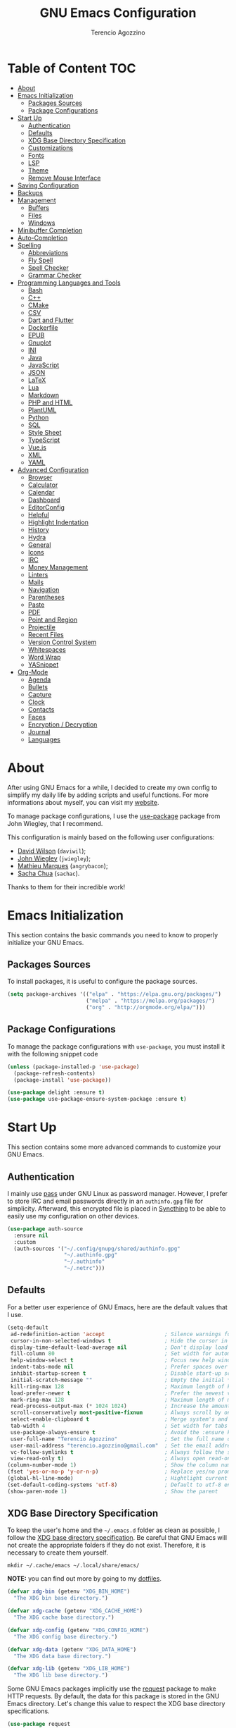 #+AUTHOR: Terencio Agozzino
#+TITLE: GNU Emacs Configuration
#+PROPERTY: header-args:emacs-lisp :tangle ./config.el :mkdirp yes

* Table of Content                                                      :TOC:
- [[#about][About]]
- [[#emacs-initialization][Emacs Initialization]]
  - [[#packages-sources][Packages Sources]]
  - [[#package-configurations][Package Configurations]]
- [[#start-up][Start Up]]
  - [[#authentication][Authentication]]
  - [[#defaults][Defaults]]
  - [[#xdg-base-directory-specification][XDG Base Directory Specification]]
  - [[#customizations][Customizations]]
  - [[#fonts][Fonts]]
  - [[#lsp][LSP]]
  - [[#theme][Theme]]
  - [[#remove-mouse-interface][Remove Mouse Interface]]
- [[#saving-configuration][Saving Configuration]]
- [[#backups][Backups]]
- [[#management][Management]]
  - [[#buffers][Buffers]]
  - [[#files][Files]]
  - [[#windows][Windows]]
- [[#minibuffer-completion][Minibuffer Completion]]
- [[#auto-completion][Auto-Completion]]
- [[#spelling][Spelling]]
  - [[#abbreviations][Abbreviations]]
  - [[#fly-spell][Fly Spell]]
  - [[#spell-checker][Spell Checker]]
  - [[#grammar-checker][Grammar Checker]]
- [[#programming-languages-and-tools][Programming Languages and Tools]]
  - [[#bash][Bash]]
  - [[#c][C++]]
  - [[#cmake][CMake]]
  - [[#csv][CSV]]
  - [[#dart-and-flutter][Dart and Flutter]]
  - [[#dockerfile][Dockerfile]]
  - [[#epub][EPUB]]
  - [[#gnuplot][Gnuplot]]
  - [[#ini][INI]]
  - [[#java][Java]]
  - [[#javascript][JavaScript]]
  - [[#json][JSON]]
  - [[#latex][LaTeX]]
  - [[#lua][Lua]]
  - [[#markdown][Markdown]]
  - [[#php-and-html][PHP and HTML]]
  - [[#plantuml][PlantUML]]
  - [[#python][Python]]
  - [[#sql][SQL]]
  - [[#style-sheet][Style Sheet]]
  - [[#typescript][TypeScript]]
  - [[#vuejs][Vue.js]]
  - [[#xml][XML]]
  - [[#yaml][YAML]]
- [[#advanced-configuration][Advanced Configuration]]
  - [[#browser][Browser]]
  - [[#calculator][Calculator]]
  - [[#calendar][Calendar]]
  - [[#dashboard][Dashboard]]
  - [[#editorconfig][EditorConfig]]
  - [[#helpful][Helpful]]
  - [[#highlight-indentation][Highlight Indentation]]
  - [[#history][History]]
  - [[#hydra][Hydra]]
  - [[#general][General]]
  - [[#icons][Icons]]
  - [[#irc][IRC]]
  - [[#money-management][Money Management]]
  - [[#linters][Linters]]
  - [[#mails][Mails]]
  - [[#navigation][Navigation]]
  - [[#parentheses][Parentheses]]
  - [[#paste][Paste]]
  - [[#pdf][PDF]]
  - [[#point-and-region][Point and Region]]
  - [[#projectile][Projectile]]
  - [[#recent-files][Recent Files]]
  - [[#version-control-system][Version Control System]]
  - [[#whitespaces][Whitespaces]]
  - [[#word-wrap][Word Wrap]]
  - [[#yasnippet][YASnippet]]
- [[#org-mode][Org-Mode]]
  - [[#agenda][Agenda]]
  - [[#bullets][Bullets]]
  - [[#capture][Capture]]
  - [[#clock][Clock]]
  - [[#contacts][Contacts]]
  - [[#faces][Faces]]
  - [[#encryption--decryption][Encryption / Decryption]]
  - [[#journal][Journal]]
  - [[#languages][Languages]]

* About

After using GNU Emacs for a while, I decided to create my own config to simplify
my daily life by adding scripts and useful functions. For more informations
about myself, you can visit my [[https://rememberyou.github.io/][website]].

To manage package configurations, I use the [[https://github.com/jwiegley/use-package/][use-package]] package from John
Wiegley, that I recommend.

This configuration is mainly based on the following user configurations:
- [[https://github.com/daviwil/dotfiles/blob/master/Emacs.org][David Wilson]] (=daviwil=);
- [[https://github.com/jwiegley/dot-emacs/][John Wiegley]] (=jwiegley=);
- [[https://github.com/angrybacon/dotemacs][Mathieu Marques]] (=angrybacon=);
- [[https://github.com/sachac][Sacha Chua]] (=sachac=).

Thanks to them for their incredible work!

* Emacs Initialization

This section contains the basic commands you need to know to properly initialize
your GNU Emacs.

** Packages Sources

To install packages, it is useful to configure the package sources.

#+begin_src emacs-lisp
  (setq package-archives '(("elpa" . "https://elpa.gnu.org/packages/")
                           ("melpa" . "https://melpa.org/packages/")
                           ("org" . "http://orgmode.org/elpa/")))
#+end_src

** Package Configurations

To manage the package configurations with =use-package=, you must install it with the following snippet code

#+begin_src emacs-lisp
  (unless (package-installed-p 'use-package)
    (package-refresh-contents)
    (package-install 'use-package))

  (use-package delight :ensure t)
  (use-package use-package-ensure-system-package :ensure t)
#+end_src

* Start Up

This section contains some more advanced commands to customize your GNU Emacs.

** Authentication

I mainly use [[https://www.passwordstore.org/][pass]] under GNU Linux as password manager. However, I prefer to
store IRC and email passwords directly in an =authinfo.gpg= file for
simplicity. Afterward, this encrypted file is placed in [[https://github.com/syncthing/syncthing][Syncthing]] to be able to
easily use my configuration on other devices.

#+begin_src emacs-lisp
  (use-package auth-source
    :ensure nil
    :custom
    (auth-sources '("~/.config/gnupg/shared/authinfo.gpg"
                    "~/.authinfo.gpg"
                    "~/.authinfo"
                    "~/.netrc")))
#+end_src

** Defaults

For a better user experience of GNU Emacs, here are the default values that I use.

#+begin_src emacs-lisp
  (setq-default
   ad-redefinition-action 'accept                   ; Silence warnings for redefinition
   cursor-in-non-selected-windows t                 ; Hide the cursor in inactive windows
   display-time-default-load-average nil            ; Don't display load average
   fill-column 80                                   ; Set width for automatic line breaks
   help-window-select t                             ; Focus new help windows when opened
   indent-tabs-mode nil                             ; Prefer spaces over tabs
   inhibit-startup-screen t                         ; Disable start-up screen
   initial-scratch-message ""                       ; Empty the initial *scratch* buffer
   kill-ring-max 128                                ; Maximum length of kill ring
   load-prefer-newer t                              ; Prefer the newest version of a file
   mark-ring-max 128                                ; Maximum length of mark ring
   read-process-output-max (* 1024 1024)            ; Increase the amount of data reads from the process
   scroll-conservatively most-positive-fixnum       ; Always scroll by one line
   select-enable-clipboard t                        ; Merge system's and Emacs' clipboard
   tab-width 4                                      ; Set width for tabs
   use-package-always-ensure t                      ; Avoid the :ensure keyword for each package
   user-full-name "Terencio Agozzino"               ; Set the full name of the current user
   user-mail-address "terencio.agozzino@gmail.com"  ; Set the email address of the current user
   vc-follow-symlinks t                             ; Always follow the symlinks
   view-read-only t)                                ; Always open read-only buffers in view-mode
  (column-number-mode 1)                            ; Show the column number
  (fset 'yes-or-no-p 'y-or-n-p)                     ; Replace yes/no prompts with y/n
  (global-hl-line-mode)                             ; Hightlight current line
  (set-default-coding-systems 'utf-8)               ; Default to utf-8 encoding
  (show-paren-mode 1)                               ; Show the parent
#+end_src

** XDG Base Directory Specification

To keep the user's home and the =~/.emacs.d= folder as clean as possible, I
follow the [[https://specifications.freedesktop.org/basedir-spec/basedir-spec-latest.html][XDG base directory specification]]. Be careful that GNU Emacs will not
create the appropriate folders if they do not exist. Therefore, it is necessary
to create them yourself.

#+begin_src shell
  mkdir ~/.cache/emacs ~/.local/share/emacs/
#+end_src

*NOTE:* you can find out more by going to my [[https://github.com/rememberYou/dotfiles][dotfiles]].

#+begin_src emacs-lisp
  (defvar xdg-bin (getenv "XDG_BIN_HOME")
    "The XDG bin base directory.")

  (defvar xdg-cache (getenv "XDG_CACHE_HOME")
    "The XDG cache base directory.")

  (defvar xdg-config (getenv "XDG_CONFIG_HOME")
    "The XDG config base directory.")

  (defvar xdg-data (getenv "XDG_DATA_HOME")
    "The XDG data base directory.")

  (defvar xdg-lib (getenv "XDG_LIB_HOME")
    "The XDG lib base directory.")
#+end_src

Some GNU Emacs packages implicitly use the [[https://github.com/tkf/emacs-request][request]] package to make HTTP
requests. By default, the data for this package is stored in the GNU Emacs
directory. Let's change this value to respect the XDG base directory
specifications.

#+begin_src emacs-lisp
  (use-package request
    :custom
    (request-storage-directory (expand-file-name (format "%s/emacs/request/" xdg-data))))
#+end_src

Similarly, GNU Emacs has the built-in url-cookie package to manage
cookies. Let's also change this value to respect the XDG base directory
specifications.

#+begin_src emacs-lisp
  (use-package url-cookie
    :ensure nil
    :custom
    (url-cookie-file (expand-file-name (format "%s/emacs/url/cookies/" xdg-data))))
#+end_src

** Customizations

To avoid overloading the GNU Emacs customization =init.el= file made with the UI,
I add the generated code in a separate file.

#+begin_src emacs-lisp
  (use-package cus-edit
    :ensure nil
    :custom (custom-file (expand-file-name (format "%s/emacs/custom.el" xdg-data)))
    :config
    (when (file-exists-p custom-file)
      (load custom-file t)))
#+end_src

** Fonts

Spending most of our time on GNU Emacs, it is important to use a font that will
make our reading easier. [[https://github.com/adobe-fonts/source-code-pro][Source Code Pro]] is one of the best monospaced font.

#+begin_src emacs-lisp
  (set-face-attribute 'default nil :font "Source Code Pro")
  (set-fontset-font t 'latin "Noto Sans")
#+end_src

Do not forget to install this font with your system manager and to check the
font installation.

#+begin_src shell
  fc-list | grep "Source Code Pro"
#+end_src

** LSP

The main benefit of using Language Server Protocol (LSP) to configure the
management of your programming languages is that LSP servers are also used by
other text editors, increasing contributions to these packages. What could be
better than benefiting from the larger community, while keeping a quality text
editor ;-)

We need a Language Server Protocol (LSP) client to use different LSP servers
according to the programming languages that we would like to use. That's where
[[https://github.com/emacs-lsp/lsp-mode][lsp-mode]] comes in!

#+begin_src emacs-lisp
  (use-package lsp-mode
    :commands (lsp lsp-deferred)
    :hook ((prog-mode . lsp-deferred)
           (lsp-mode . lsp-enable-which-key-integration))
    :custom
    (lsp-enable-folding nil)
    (lsp-enable-links nil)
    (lsp-enable-snippet nil)
    (lsp-keymap-prefix "C-c ;")
    (lsp-session-file (expand-file-name (format "%s/emacs/lsp-session-v1"  xdg-data)))
    (read-process-output-max (* 1024 1024)))
#+end_src

In addition to =lsp-mode=, it is possible to use =lsp-ui= to get additional
information (e.g., documentation) when hovering a variable or a function.

#+begin_src emacs-lisp
  (use-package lsp-ui
    :hook (lsp-mode . lsp-ui-mode))
#+end_src

When using =lsp=, it is likely that you will encounter programming errors. To
navigate through these errors via the minibuffer, you can use a package for
that. If like me, you use =consult= with your minibuffer completion, then
=consult-lsp= is made for you.

#+begin_src emacs-lisp
  (use-package consult-lsp
    :commands (consult-lsp-diagnostics consult-lsp-symbols))
#+end_src

Finally, if like me you need a debugger, [[https://github.com/emacs-lsp/dap-mode][dap-mode]] uses the Debug Adapter
Protocol wire protocol for communication between client and Debug Server. You
won't find a better debugger.

#+begin_src emacs-lisp
  (use-package dap-mode
    :after lsp-mode
    :config
    (dap-mode t)
    (dap-ui-mode t))
#+end_src

** Theme

I am a fan of [[https://github.com/ChrisKempson/Tomorrow-Theme][tomorrow-night]] and combined with [[https://github.com/seagle0128/doom-modeline][doom-modeline]] it's happiness! To
get icons in the =doom-modeline=, you will need to install [[#icons][icons]].

#+begin_src emacs-lisp
  (use-package doom-themes
    :config
    (load-theme 'doom-tomorrow-night t)
    (doom-themes-org-config))

  (use-package doom-modeline
    :init (doom-modeline-mode)
    :custom (doom-modeline-icon (display-graphic-p)))
#+end_src

Since we do not do things by halves, it is also interesting to visually
differentiate "real" buffers (e.g., buffers that contain our work) from "unreal"
buffers (e.g., popups) by giving the latter a darker color. From then on,
[[https://github.com/hlissner/emacs-solaire-mode][solar-mode]] is the ideal package.

#+begin_src emacs-lisp
  (use-package solaire-mode
    :defer 0.1
    :custom (solaire-mode-remap-fringe t)
    :config (solaire-global-mode))
#+end_src

** Remove Mouse Interface

If you have to use the mouse with GNU Emacs, you probably have the wrong text
editor. Let's remove all those menu items related to the mouse interface.

#+begin_src emacs-lisp
  (when window-system
    (menu-bar-mode -1)
    (scroll-bar-mode -1)
    (tool-bar-mode -1)
    (tooltip-mode -1))
#+end_src

* Saving Configuration

A good practice is to use an =.org= file to modify your GNU Emacs configuration
with =org-mode= and to load this configuration via an =.el= file. This way you can
maintain an =org-mode= configuration and still get a faster load.

Using the [[https://github.com/jwiegley/emacs-async][async]] package and the =org-babel-tangle= command, the code below will
executes =org-babel-tangle= asynchronously when =config.org= is saved, to update the
=config.el= file. From then on, you only need to specify the loading of this file
into the =init.el= file.

#+begin_src emacs-lisp
  (use-package async
    :after org
    :preface
    (defvar config-file (expand-file-name "config.org" user-emacs-directory)
      "The configuration file.")

    (defvar config-last-change (nth 5 (file-attributes config-file))
      "The last modification time of the configuration file.")

    (defvar show-async-tangle-results nil
      "Keep *emacs* async buffers around for later inspection.")

    (defun my/config-tangle ()
      "Tangle the org file asynchronously."
      (when (my/config-updated)
        (setq config-last-change
              (nth 5 (file-attributes config-file)))
        (my/async-babel-tangle config-file)))

    (defun my/config-updated ()
      "Check if the configuration file has been updated since the last time."
      (time-less-p config-last-change
                   (nth 5 (file-attributes config-file))))

    (defun my/async-babel-tangle (org-file)
      "Tangle the org file asynchronously."
      (let ((init-tangle-start-time (current-time))
            (file (buffer-file-name))
            (async-quiet-switch "-q"))
        (async-start
         `(lambda ()
            (require 'org)

            (org-babel-tangle-file ,org-file))
         (unless show-async-tangle-results
           `(lambda (result)
              (if result
                  (message "[✓] %s successfully tangled (%.2fs)"
                           ,org-file
                           (float-time (time-subtract (current-time)
                                                      ',init-tangle-start-time)))
                (message "[✗] %s as tangle failed." ,org-file))))))))
#+end_src

* Backups

It is important to have file backups available with GNU Emacs. It is rare when I
have to go back into backups and when I do, it is to go back to a previous
backup of a buffer.

Finally, some saved files require a command to be run so that changes within the
file are taken into account. The =my/cmd-after-saved-file= function below handles
the command execution according to a file at each save of this file.

#+begin_src emacs-lisp
  (use-package files
    :ensure nil
    :preface
    (defvar afilename-cmd
      `((,(format "%s/X11/Xresources" xdg-config) . ,(format "xrdb -merge %s/X11/Xresources" xdg-config))
        (,(format "%s/xbindkeysrc" (getenv "HOME")) . "xbindkeys -p"))
      "File association list with their respective command.")

    (defun my/cmd-after-saved-file ()
      "Execute a command after saved a specific file."
      (let* ((match (assoc (buffer-file-name) afilename-cmd)))
        (when match
          (shell-command (cdr match)))))
    :hook (after-save . my/cmd-after-saved-file)
    :init
    ;; Create the "~/.cache/emacs/auto-save" folder if it does not exist.
    (let ((auto-save-folder (expand-file-name
                             (file-name-as-directory
                              (expand-file-name (format "%s/emacs/auto-save/" xdg-cache))))))
      (unless (file-exists-p (locate-user-emacs-file auto-save-folder))
        (make-directory (locate-user-emacs-file auto-save-folder))))
    :custom
    (auto-save-file-name-transforms
     `((".*" ,(expand-file-name (format "%s/emacs/auto-save/" xdg-cache) t))))
    (backup-directory-alist
     `(("." . ,(expand-file-name (format "%s/emacs/backups/" xdg-data)))))
    (delete-old-versions t)
    (vc-make-backup-files t)
    (version-control t))
#+end_src

* Management

Section dedicated to managing buffers, files, and windows on GNU Emacs to
provide a more pleasant experience.

** Buffers

Buffers can quickly become a mess to manage. To manage them better, I use the
=ibuffer= built-in package instead of =buffer-menu=, to have a nicer visual
interface with a syntax color.

In addition, some buffers may contain useful temporary information that should
not be killed by accident. I make sure to set the buffers =*scratch*= and
=*Messages*= to read-only.

#+begin_src emacs-lisp
  (use-package ibuffer
    :ensure nil
    :preface
    (defvar protected-buffers '("*scratch*" "*Messages*")
      "Buffer that cannot be killed.")

    (defun my/protected-buffers ()
      "Protect some buffers from being killed."
      (dolist (buffer protected-buffers)
        (with-current-buffer buffer
          (emacs-lock-mode 'kill))))
    :bind ("C-x C-b" . ibuffer)
    :init (my/protected-buffers))
#+end_src

I also use [[https://github.com/purcell/ibuffer-projectile][ibuffer-projectile]] to group the buffers in =ibuffer= list by [[#projectile][projectile]]
project.

#+begin_src emacs-lisp
  (use-package ibuffer-projectile
    :after ibuffer
    :preface
    (defun my/ibuffer-projectile ()
      (ibuffer-projectile-set-filter-groups)
      (unless (eq ibuffer-sorting-mode 'alphabetic)
        (ibuffer-do-sort-by-alphabetic)))
    :hook (ibuffer . my/ibuffer-projectile))
#+end_src

** Files

=dired= is a good file manager. To fine-tune its use, let's change some default
values.

#+begin_src emacs-lisp
  (use-package dired
    :ensure nil
    :commands (dired dired-jump)
    :delight "Dired"
    :custom
    (dired-auto-revert-buffer t)
    (dired-dwim-target t)
    (dired-hide-details-hide-symlink-targets nil)
    (dired-listing-switches "-alh --group-directories-first")
    (dired-ls-F-marks-symlinks nil)
    (dired-recursive-copies 'always))
#+end_src

To avoid =dired= to keep buffers, I use [[https://github.com/crocket/dired-single][dired-single]].

#+begin_src emacs-lisp
  (use-package dired-single
    :after dired
    :bind (:map dired-mode-map
                ([remap dired-find-file] . dired-single-buffer)
                ([remap dired-up-directory] . dired-single-up-directory)
                ("M-DEL" . dired-prev-subdir)))
#+end_src

By default, =dired= opens files in plain text. This behavior is sometimes
undesirable. Hopefully, [[https://github.com/Fuco1/dired-hacks/blob/master/dired-open.el][dired-open]] can be used to informs =dired= that certain
desired file extensions must be opened with external packages to GNU Emacs.

#+begin_src emacs-lisp
  (use-package dired-open
    :after (dired dired-jump)
    :custom (dired-open-extensions '(("mp4" . "mpv"))))
#+end_src

To know the type of file at a glance, [[https://github.com/jtbm37/all-the-icons-dired][all-the-icons-dired]] integrates icons
directly into =dired=.

#+begin_src emacs-lisp
  (use-package all-the-icons-dired
    :if (display-graphic-p)
    :hook (dired-mode . all-the-icons-dired-mode))
#+end_src

It is sometimes convenient to hide dotfiles. With [[https://github.com/mattiasb/dired-hide-dotfiles][dired-hide-dotfiles]] this
becomes possible.

#+begin_src emacs-lisp
  (use-package dired-hide-dotfiles
    :hook (dired-mode . dired-hide-dotfiles-mode)
    :bind (:map dired-mode-map
                ("h" . dired-hide-dotfiles-mode)))
#+end_src

I like being able to =<TAB>= on a folder and see its contents, without me getting
into it. [[https://github.com/Fuco1/dired-hacks/blob/master/dired-subtree.el][dired-subtree]] allows this behavior.

#+begin_src emacs-lisp
  (use-package dired-subtree
    :after dired
    :bind (:map dired-mode-map
                ("<tab>" . dired-subtree-toggle)))
#+end_src

Finally, to manage folders with a large number of files, it may be useful to
filter with [[https://github.com/Fuco1/dired-hacks/blob/master/dired-narrow.el][dired-narrow]]

#+begin_src emacs-lisp
  (use-package dired-narrow
    :ensure nil
    :bind (("C-c C-n" . dired-narrow)
           ("C-c C-f" . dired-narrow-fuzzy)))
#+end_src

** Windows

Most of the time, I want to split a window and put the focus on it to perform an
action. By default GNU Emacs does not give the focus to this new window. I have
no idea why this is not the default behavior, but we can easily set this
behavior.

#+begin_src emacs-lisp
  (use-package window
    :ensure nil
    :bind (("C-x 2" . vsplit-last-buffer)
           ("C-x 3" . hsplit-last-buffer)
           ;; Don't ask before killing a buffer.
           ([remap kill-buffer] . kill-this-buffer))
    :preface
    (defun hsplit-last-buffer ()
      "Focus to the last created horizontal window."
      (interactive)
      (split-window-horizontally)
      (other-window 1))

    (defun vsplit-last-buffer ()
      "Focus to the last created vertical window."
      (interactive)
      (split-window-vertically)
      (other-window 1)))
#+end_src

To maximize concentration, I prefer to only center individual windows and keep a
default behavior when multiple windows are present. [[https://github.com/anler/centered-window-mode][centered-window]] deals with
this behavior.

#+begin_src emacs-lisp
    (use-package centered-window
      :custom
      (cwm-centered-window-width 130)
      (cwm-frame-internal-border 0)
      (cwm-incremental-padding t)
      (cwm-incremental-padding-% 2)
      (cwm-left-fringe-ratio 0)
      (cwm-use-vertical-padding t)
      :config (centered-window-mode))
#+end_src

The way I move between several windows in GNU Emacs is by indicating the number
of the window I want to move to. Most people use [[https://github.com/abo-abo/ace-window][ace-window]], but I prefer
[[https://github.com/dimitri/switch-window][switch-window]] which displays the window number while hiding its content. I find
this behavior more convenient than moving from window to window to get to the
one we are looking for.

#+begin_src emacs-lisp
  (use-package switch-window
    :bind (("C-x o" . switch-window)
           ("C-x w" . switch-window-then-swap-buffer)))
#+end_src

There are times when I would like to bring back a windows layout with their
content. With the =winner-undo= and =winner-redo= commands from the built-in =winner=
package, I can easily do that.

#+begin_src emacs-lisp
  (use-package winner
    :ensure nil
    :config (winner-mode))
#+end_src

* Minibuffer Completion

Having a good minibuffer completion is important on GNU Emacs since it is one of
the elements we will frequently interact with. In the beginning I used [[https://github.com/emacs-helm/helm][helm]], but
I found it to be memory intensive for the few features I was using. From this
observation I switched to [[https://github.com/abo-abo/swiper][ivy]] for many years, which is a faster and a lighter
framework than =helm=. However, =ivy= is still a framework.

Since then, newer completion systems have emerged (e.g., [[https://github.com/minad/vertico][vertico]], [[https://github.com/minad/vertico][selectrum]],
and [[https://github.com/oantolin/icomplete-vertical][icomplete-vertical]]), designed to be optimized for a single task and nested
with other packages with the same vision. That's why I now use =vertico= instead
of =ivy=.

*NOTE*: =selectrum= is also a good alternative to =ivy=, but is less minimal than
=vertico=.

#+begin_src emacs-lisp
  (use-package vertico
    :preface
    (defun vertico-directory--completing-file-p ()
      "Return non-nil when completing file names."
      (eq 'file
          (completion-metadata-get
           (completion-metadata
            (buffer-substring (minibuffer-prompt-end)
                              (max (minibuffer-prompt-end) (point)))
            minibuffer-completion-table
            minibuffer-completion-predicate)
           'category)))

    (defun vertico-directory-up ()
      "Delete directory before point."
      (interactive)
      (when (and (> (point) (minibuffer-prompt-end))
                 (eq (char-before) ?/)
                 (vertico-directory--completing-file-p))
        (save-excursion
          (goto-char (1- (point)))
          (when (search-backward "/" (minibuffer-prompt-end) t)
            (delete-region (1+ (point)) (point-max))
            t))))
    :init (vertico-mode)
    :bind (:map vertico-map
                ("C-<backspace>" . vertico-directory-up))
    :custom (vertico-cycle t)
    :custom-face (vertico-current ((t (:background "#1d1f21")))))
#+end_src

To enable richer annotations (e.g., summary documentation of the functions and
variables, as well as having the size and the last consultation of the files)
for minibuffer completions, [[https://github.com/minad/marginalia/][marginalia]] is awesome.

#+begin_src emacs-lisp
  (use-package marginalia
    :after vertico
    :init (marginalia-mode)
    :custom
    (marginalia-annotators '(marginalia-annotators-heavy marginalia-annotators-light nil)))
#+end_src

If like me you like to have icons associated with candidates, you can use
[[https://github.com/iyefrat/all-the-icons-completion][all-the-icons-completion]].

#+begin_src emacs-lisp
  (use-package all-the-icons-completion
    :after (marginalia all-the-icons)
    :hook (marginalia-mode . all-the-icons-completion-marginalia-setup))
#+end_src

By default, =vertico= sorts the candidates according to their history position,
then by length and finally by alphabetical. To improves searching across
completion (e.g., by filter expressions separated by spaces), you should
use [[https://github.com/oantolin/orderless][orderless]] (or [[https://github.com/raxod502/prescient.el][prescient]]).

#+begin_src emacs-lisp
  (use-package orderless
    :custom
    (completion-category-defaults nil)
    (completion-category-overrides '((file (styles . (partial-completion)))))
    (completion-styles '(orderless)))
#+end_src

There is nothing like a collection of commands to have additional
completions. [[https://github.com/minad/consult][consult]] provides this collection.

#+begin_src emacs-lisp
  (use-package consult
    :after projectile
    :bind  (;; Related to the control commands.
            ("<help> a" . consult-apropos)
            ("C-x b" . consult-buffer)
            ("C-x M-:" . consult-complex-command)
            ("C-c k" . consult-kmacro)
            ;; Related to the navigation.
            ("M-g a" . consult-org-agenda)
            ("M-g e" . consult-error)
            ("M-g g" . consult-goto-line)
            ("M-g h" . consult-org-heading)
            ("M-g i" . consult-imenu)
            ("M-g k" . consult-global-mark)
            ("M-g l" . consult-line)
            ("M-g m" . consult-mark)
            ("M-g o" . consult-outline)
            ("M-g I" . consult-project-imenu)
            ;; Related to the search and selection.
            ("M-s G" . consult-git-grep)
            ("M-s g" . consult-grep)
            ("M-s k" . consult-keep-lines)
            ("M-s l" . consult-locate)
            ("M-s m" . consult-multi-occur)
            ("M-s r" . consult-ripgrep)
            ("M-s u" . consult-focus-lines)
            ("M-s f" . consult-find))
    :custom
    (completion-in-region-function #'consult-completion-in-region)
    (consult-narrow-key "<")
    (consult-project-root-function #'projectile-project-root)
    ;; Provides consistent display for both `consult-register' and the register
    ;; preview when editing registers.
    (register-preview-delay 0)
    (register-preview-function #'consult-register-preview))
#+end_src

Finally, [[https://github.com/oantolin/embark/][embark]] is great if like me you like to interact directly with your
files (e.g., for renaming, deleting and copying) through your completion system
without having to go through =dired=.

#+begin_src emacs-lisp
  (use-package embark
    :bind ("C-." . embark-act))
#+end_src

* Auto-Completion

Auto-completion with GNU Emacs is mainly combined with LSP mode.  Therefore the
development of any programming language is made easier with auto-completion,
which involves a completion at point followed by the display of a small pop-in
containing the candidates.

Nowadays there are two main possibilities: [[https://github.com/company-mode/company-mode][company-mode]] and [[https://github.com/minad/corfu][corfu]]. Personally I
have tried to make an attempt with =corfu= but I always prefer =company-mode= as it
seems to be easier and smoother to configure.

#+begin_src emacs-lisp
  (use-package company
    :after lsp-mode
    :hook (lsp-mode . company-mode)
    :custom
    (company-begin-commands '(self-insert-command))
    (company-idle-delay 0)
    (company-minimum-prefix-length 1)
    (company-show-quick-access t)
    (company-tooltip-align-annotations 't))
#+end_src

To get nice candidate icons differentiating a function from a variable at a
glance, I use [[https://github.com/sebastiencs/company-box/][company-box]].

#+begin_src emacs-lisp
  (use-package company-box
    :if (display-graphic-p)
    :after company
    :hook (company-mode . company-box-mode))
#+end_src


* Spelling

No one is immune to spelling mistakes. It is therefore crucial to check our
spelling when we write documents, reply to an email or perform any other writing
task. With =abbrev=, =flyspell=, =ispell=, and LanguageTool, you will have the weapons
to reduce those nasty little spelling and grammar mistakes.

** Abbreviations

According to a list of misspelled words, the =abbrev= built-in package
automatically corrects these words on the fly.

#+begin_src emacs-lisp
  (use-package abbrev
    :ensure nil
    :delight
    :hook (text-mode . abbrev-mode)
    :custom (abbrev-file-name (expand-file-name (format "%s/emacs/abbrev_defs" xdg-data)))
    :config
    (if (file-exists-p abbrev-file-name)
        (quietly-read-abbrev-file)))
#+end_src

** Fly Spell

I use the =flyspell= built-in package to enable spell checking on-the-fly in GNU
Emacs. A useful =flyspell= command is =flyspell-auto-correct-word= (=M-TAB=) which
automatically corrects a word according to the best suggestion.

*NOTE:* a call to`flyspell-buffer` could be extremely slow.

#+begin_src emacs-lisp
  (use-package flyspell
    :ensure nil
    :delight
    :hook ((text-mode . flyspell-mode)
           (prog-mode . flyspell-prog-mode))
    :custom
    ;; Add correction to abbreviation table.
    (flyspell-abbrev-p t)
    (flyspell-default-dictionary "en_US")
    (flyspell-issue-message-flag nil)
    (flyspell-issue-welcome-flag nil))
#+end_src

** Spell Checker

To correct spelling mistakes, the =ispell= built-in package use a spell checker
package (e.g., [[https://github.com/hunspell/hunspell][hunspell]] or [[https://github.com/GNUAspell/aspell][aspell]]). The =aspell= spell checker package would make
it easier to spot errors in camelCase, which can be handy when
programming. However, I personally use =hunspell= which only checks the spelling
of comments in the code and because it is more consistent on fly spells than
=aspell=.

To use =hunspell= you need to install it with your system package manager, as well
as install the desired language dictionaries (e.g., =hunspell-en_US= and
=hunspell-fr=).

Finally, you can check that you have installed the language dictionaries by
using the =hunspell -D= command.

#+begin_src emacs-lisp
  (use-package ispell
    :preface
    (defun my/switch-language ()
      "Switch between the English and French for ispell, flyspell, and LanguageTool."
      (interactive)
      (let* ((current-dictionary ispell-current-dictionary)
             (new-dictionary (if (string= current-dictionary "en_US") "fr_BE" "en_US")))
        (ispell-change-dictionary new-dictionary)
        (if (string= new-dictionary "fr_BE")
            (progn
              (setq lsp-ltex-language "fr"))
          (progn
            (setq lsp-ltex-language "en-US")))
        (flyspell-buffer)
        (message "[✓] Dictionary switched to %s" new-dictionary)))
    :custom
    (ispell-hunspell-dict-paths-alist
     '(("en_US" "/usr/share/hunspell/en_US.aff")
       ("fr_BE" "/usr/share/hunspell/fr_BE.aff")))
    ;; Save words in the personal dictionary without asking.
    (ispell-silently-savep t)
    :config
    (setenv "LANG" "en_US")
    (cond ((executable-find "hunspell")
           (setq ispell-program-name "hunspell")
           (setq ispell-local-dictionary-alist '(("en_US"
                                                  "[[:alpha:]]"
                                                  "[^[:alpha:]]"
                                                  "['’-]"
                                                  t
                                                  ("-d" "en_US" )
                                                  nil
                                                  utf-8)
                                                 ("fr_BE"
                                                  "[[:alpha:]ÀÂÇÈÉÊËÎÏÔÙÛÜàâçèéêëîïôùûü]"
                                                  "[^[:alpha:]ÀÂÇÈÉÊËÎÏÔÙÛÜàâçèéêëîïôùûü]"
                                                  "['’-]"
                                                  t
                                                  ("-d" "fr_BE")
                                                  nil
                                                  utf-8))))
          ((executable-find "aspell")
           (setq ispell-program-name "aspell")
           (setq ispell-extra-args '("--sug-mode=ultra"))))
    ;; Ignore file sections for spell checking.
    (add-to-list 'ispell-skip-region-alist '("#\\+begin_align" . "#\\+end_align"))
    (add-to-list 'ispell-skip-region-alist '("#\\+begin_align*" . "#\\+end_align*"))
    (add-to-list 'ispell-skip-region-alist '("#\\+begin_equation" . "#\\+end_equation"))
    (add-to-list 'ispell-skip-region-alist '("#\\+begin_equation*" . "#\\+end_equation*"))
    (add-to-list 'ispell-skip-region-alist '("#\\+begin_example" . "#\\+end_example"))
    (add-to-list 'ispell-skip-region-alist '("#\\+begin_labeling" . "#\\+end_labeling"))
    (add-to-list 'ispell-skip-region-alist '("#\\+begin_src" . "#\\+end_src"))
    (add-to-list 'ispell-skip-region-alist '("\\$" . "\\$"))
    (add-to-list 'ispell-skip-region-alist '(org-property-drawer-re))
    (add-to-list 'ispell-skip-region-alist '(":\\(PROPERTIES\\|LOGBOOK\\):" . ":END:")))
#+end_src

** Grammar Checker

[[https://languagetool.org/][LanguageTool]] is great for correcting your grammar while you are writing or
saving your buffer. Combined with =abbrev-mode= and =flyspell=, you will have better
quality documents. To use LanguageTool with LSP mode, the [[https://github.com/emacs-languagetool/lsp-ltex][lsp-ltex]] package is
what you need. The first time you use it, it will download the [[https://github.com/valentjn/ltex-ls][LTEX Language
Server]] LSP server for you.

*NOTE:* I don't hook =lsp-ltex= to =text-mode= since it would process the =config.org=
file which has too many errors to be processed properly.

#+begin_src emacs-lisp
  (use-package lsp-ltex
    :custom
    (lsp-ltex-enabled nil)
    (lsp-ltex-mother-tongue "fr"))
#+end_src

* Programming Languages and Tools

Section dedicated to the definition and customization of different programming
languages and their tools. If you have the need to specify other programming
languages, please check out the [[https://emacs-lsp.github.io/lsp-mode/page/languages/][languages section]] of the LSP mode website.

** Bash

Being a UNIX user, I often do Bash. Since GNU Emacs already supports it, I only
use the [[https://emacs-lsp.github.io/lsp-mode/page/lsp-bash/][bash-language-server]] (=bash-ls=) as LSP server. To use it, do not forget
to configure the LSP package and to install this LSP server through LSP mode or
with your system package manager.

Finally, the following snippet ensures that execution right (with =chmod +x=) is
automatically granted to save a shell script file that begins with a =#!= shebang.

#+begin_src emacs-lisp
  (use-package sh-script
    :ensure nil
    :hook (after-save . executable-make-buffer-file-executable-if-script-p))
#+end_src

** C++

When I develop in C++ with GNU Emacs, I use the [[https://github.com/MaskRay/ccls][ccls]] LSP server. To use it, do
not forget to configure the LSP package and to install this LSP server through
your system package manager.

#+begin_src emacs-lisp
  (use-package ccls
    :after projectile
    :hook ((c-mode c++-mode objc-mode cuda-mode) . lsp-deferred)
    :custom
    (ccls-args nil)
    (ccls-executable (executable-find "ccls"))
    (projectile-project-root-files-top-down-recurring
     (append '("compile_commands.json" ".ccls")
             projectile-project-root-files-top-down-recurring))
    :config (add-to-list 'projectile-globally-ignored-directories ".ccls-cache"))
#+end_src

To allow =ccls= to know the dependencies of your =.cpp= files with your =.h=
files, it is important to provide an =compile.commands.json= file (or a =.ccls=
file) at the root of your project.

For this, nothing could be easier. If like me you use a =CMakeLists.txt= file for
all your C++ projects, then you just need to install the =cmake= package on your
operating system. From then on, the =compile.commands.json= file is generated with
the following commands:

#+begin_src shell
  cmake -H. -BDebug -DCMAKE_BUILD_TYPE=Debug -DCMAKE_EXPORT_COMPILE_COMMANDS=YES
  ln -s Debug/compile_commands.json
#+end_src

Finally, if you follow [[https://google.github.io/styleguide/cppguide.html][Google's C/++ conventions]] like I do, the [[https://github.com/google/styleguide/blob/gh-pages/google-c-style.el][google-c-style]]
package changes some default values to ensure that you follow these conventions
as much as possible.

#+begin_src emacs-lisp
  (use-package google-c-style
    :hook (((c-mode c++-mode) . google-set-c-style)
           (c-mode-common . google-make-newline-indent)))
#+end_src

** CMake

CMake is a cross-platform build system generator. For its support with GNU
Emacs, the [[https://github.com/Kitware/CMake/blob/master/Auxiliary/cmake-mode.el][cmake-mode]] package with the installation of the [[https://emacs-lsp.github.io/lsp-mode/page/lsp-cmake/][cmake-language-server]]
LSP server is sufficient. To use it, do not forget to configure the LSP package
and to install this LSP server through LSP mode or with your system package
manager.

#+begin_src emacs-lisp
  (use-package cmake-mode
    :hook (cmake-mode . lsp-deferred)
    :mode ("CMakeLists\\.txt\\'" "\\.cmake\\'"))
#+end_src

To better manage syntax colors, especially with respect to function arguments,
it is visually useful to install [[https://github.com/Lindydancer/cmake-font-lock][cmake-font-lock]].
#+begin_src emacs-lisp
  (use-package cmake-font-lock
    :hook (cmake-mode . cmake-font-lock-activate))
#+end_src

Finally, to compile with CMake in C++, I use [[https://github.com/atilaneves/cmake-ide/blob/master/cmake-ide.el][cmake-ide]], by indicating where the
=CMakeLists.txt= file is present in the project.

#+begin_src emacs-lisp
  (use-package cmake-ide
    :after projectile
    :init (cmake-ide-setup)
    :hook (c++-mode . my/cmake-ide-find-project)
    :preface
    (defun my/cmake-ide-find-project ()
      "Find the directory of the project for cmake-ide."
      (with-eval-after-load 'projectile
        (setq cmake-ide-project-dir (projectile-project-root))
        (setq cmake-ide-build-dir (concat cmake-ide-project-dir "build")))
      (setq cmake-ide-compile-command
            (concat "cd " cmake-ide-build-dir " && cmake .. && make"))
      (cmake-ide-load-db))

    (defun my/switch-to-compilation-window ()
      "Switch to the *compilation* buffer after compilation."
      (other-window 1))
    :bind ([remap comment-region] . cmake-ide-compile)
    :config (advice-add 'cmake-ide-compile :after #'my/switch-to-compilation-window))
#+end_src

** CSV

For my viewing pleasure, =csv-mode= provides a color syntax when editing CSV
files.

#+begin_src emacs-lisp
  (use-package csv-mode :mode ("\\.\\(csv\\|tsv\\)\\'"))
#+end_src

** Dart and Flutter

For the few times I have to develop in Dart, [[https://github.com/bradyt/dart-mode][dart-mode]] with [[https://emacs-lsp.github.io/lsp-dart/][lsp-dart]] as server
LSP is great! To use it, do not forget to configure the LSP package and to
install =dart= with your system package manager.

#+begin_src emacs-lisp
  (use-package dart-mode
    :after projectile
    :mode "\\.dart\\'"
    :config
    (add-to-list 'projectile-project-root-files-bottom-up "pubspec.yaml")
    (add-to-list 'projectile-project-root-files-bottom-up "BUILD"))
#+end_src

To configure =lsp-dart=, nothing difficult. Remember to indicate the path to the
Dart SDK dir. Finally, if you use Flutter, do not forget to install it too with
your system package manager.

#+begin_src emacs-lisp
  (use-package lsp-dart
    :hook (dart-mode . lsp-deferred)
    :custom
    (lsp-dart-dap-flutter-hot-reload-on-save t)
    (lsp-dart-sdk-dir "/opt/flutter/bin/cache/dart-sdk/"))
#+end_src

** Dockerfile

I often use Docker with Dockerfile. To support it with LSP and GNU Emacs, the
package dockerfile-mode with [[dockerfile-language-server-nodejs][dockerfile-language-server-nodejs]] (=dockerfile-ls=)
as LSP server is enough. To use it, do not forget to configure the LSP package
and to install this LSP server through LSP mode or with your system package
manager.

#+begin_src emacs-lisp
  (use-package dockerfile-mode :delight "δ" :mode "Dockerfile\\'")
#+end_src

** EPUB

Sometimes I have to read digital books in EPUB format. The [[https://github.com/wasamasa/nov.el][nov]] package allows to
open this kind of file.

#+begin_src emacs-lisp
  (use-package nov
    :mode ("\\.epub\\'" . nov-mode)
    :custom (nov-text-width 75))
#+end_src

** Gnuplot

Whether professionally or personally, it is often necessary to visualize your
data in a quality graph. [[http://www.gnuplot.info/][Gnuplot]] is the perfect tool for this and the[[https://github.com/emacsorphanage/gnuplot][ gnuplot]]
package allows to support this tool with GNU Emacs. To use gnuplot, do not
forget to install it with your system package manager.

#+begin_src emacs-lisp
  (use-package gnuplot
    :mode "\\.\\(gp\\|gpi\\|plt\\)'"
    :bind (:map gnuplot-mode-map
                ("C-c C-c".  gnuplot-send-buffer-to-gnuplot)))
#+end_src

** INI

To modify the INI files, you need to install the =ini-mode= package.

#+begin_src emacs-lisp
  (use-package ini-mode :mode "\\.ini\\'")
#+end_src

** Java

To support Java with GNU Emacs, I use [[https://github.com/emacs-lsp/lsp-java][lsp-java]] as LSP client with [[https://projects.eclipse.org/projects/eclipse.jdt.ls][Eclipse JDT
Language Server]] (=jdtls=) as LSP server. To use it, do not forget to configure the
LSP package and to install this LSP server through LSP mode or with your system
package manager. If the LSP server is not yet installed, LSP will install it in
the =~/.emacs.d/.cache/lsp/eclipse.jdt.ls/= directory. Personally, I like to
follow XDG conventions by moving the LSP server to a more appropriate location
(e.g., =~/.local/lib/eclipse.jdt.ls=).

#+begin_src emacs-lisp
  (use-package lsp-java
    :hook (java-mode . lsp-deferred)
    :custom (lsp-java-server-install-dir
             (expand-file-name (format "%s/eclipse.jdt.ls/" xdg-lib))))
#+end_src

Most of my Java projects are made with =gradle=. From then on, [[https://github.com/jacobono/emacs-gradle-mode][gradle-mode]] with
the configuration below allows me to compile my Java project with gradle easily.

#+begin_src emacs-lisp
  (use-package gradle-mode
    :hook (java-mode . gradle-mode)
    :preface
    (defun my/switch-to-compilation-window ()
      "Switch to the *compilation* buffer after compilation."
      (other-window 1))
    :bind (:map gradle-mode-map
                ("C-c C-c" . gradle-build)
                ("C-c C-t" . gradle-test))
    :config
    (advice-add 'gradle-build :after #'my/switch-to-compilation-window)
    (advice-add 'gradle-test :after #'my/switch-to-compilation-window))
#+end_src

** JavaScript

JavaScript is one of those languages that needs a bit of setup time to get some
stability with GNU Emacs. By default GNU Emacs uses =js-mode= as the major mode
for JavaScript buffers. However, I prefer to use [[https://github.com/mooz/js2-mode][js2-mode]] which is an enhanced
version of =js-mode=. This package offers a better syntax highlighting and
proposes many other features.

As LSP server I use [[https://github.com/typescript-language-server/typescript-language-server][typescript-language-server]] (=ts-ls=) which is the one
recommended by the LSP mode community. To use the LSP server, do not forget to
configure the LSP package and to install this LSP server through LSP mode or
with your system package manager

#+begin_src emacs-lisp
  (use-package js2-mode
    :after flycheck
    :mode "\\.js\\'"
    :hook ((js2-mode . js2-imenu-extras-mode)
           (js2-mode . prettier-js-mode))
    :custom (js-indent-level 2)
    :config (flycheck-add-mode 'javascript-eslint 'js2-mode))
#+end_src

I like to use [[https://prettier.io/][prettier]] to get my TypeScript code clean. To use it, do not forget
to install it with your package manager.

#+begin_src emacs-lisp
  (use-package prettier-js
    :delight
    :custom (prettier-js-args '("--print-width" "100"
                                "--single-quote" "true"
                                "--trailing-comma" "all")))
#+end_src

To get additional refactoring functions, I use the [[https://github.com/js-emacs/js2-refactor.el][js2-refactor]] package. This
package also allows me to use the =js2r-kill= commands which easily delete the
implementation of a function.

#+begin_src emacs-lisp
  (use-package js2-refactor
    :hook (js2-mode . js2-refactor-mode)
    :bind (:map js2-mode-map
                ("C-k" . js2r-kill)
                ("M-." . lsp-find-definition)))
#+end_src

*NOTE:* I have long used [[https://github.com/js-emacs/xref-js2][xref-js2]] to navigate through definitions and references
in JavaScript. However, lsp-mode now already provides this functionality for us.

Finally, I sometimes take a look at the generated =yarn.lock= file. To have a nice
syntax color and avoid modifying it, the [[https://github.com/anachronic/yarn-mode][yarn-mode]] package is perfect.

#+begin_src emacs-lisp
  (use-package yarn-mode :mode "yarn\\.lock\\'")
#+end_src

** JSON

JSON is probably the data format I use the most in the web. That's why its setup
below is a bit more advanced. As LSP server I prefer
[[https://emacs-lsp.github.io/lsp-mode/page/lsp-json/][vscode-json-languageserver]]. To use it, make sure you install it with your
package manager and to configure the LSP package. Although [[https://github.com/joshwnj/json-mode][json-mode]] is a
package that is no longer under development, it still satisfies my needs.

#+begin_src emacs-lisp
  (use-package json-mode
    :delight "J"
    :mode "\\.json\\'"
    :hook (before-save . my/json-mode-before-save-hook)
    :preface
    (defun my/json-mode-before-save-hook ()
      (when (eq major-mode 'json-mode)
        (json-pretty-print-buffer)))

    (defun my/json-array-of-numbers-on-one-line (encode array)
      "Print the arrays of numbers in one line."
      (let* ((json-encoding-pretty-print
              (and json-encoding-pretty-print
                   (not (loop for x across array always (numberp x)))))
             (json-encoding-separator (if json-encoding-pretty-print "," ", ")))
        (funcall encode array)))
    :config (advice-add 'json-encode-array :around #'my/json-array-of-numbers-on-one-line))
#+end_src

** LaTeX

Being a lover of beautiful writing, it is important for me to have a stable
LaTeX environment. To have access to this stability, I use the =tex-mode= built-in
package and [[https://github.com/latex-lsp/texlab][texlab]] as LSP server. To use it, make sure you install it with your
package manager and to configure the LSP package.

With =tex-mode= we need to ensure to install AUCTeX, which is a built-in package
for writing and formatting TeX files in GNU Emacs. With =AUCTeX you can for
example use the =TeX-command-master= (=C-c C-c=) command to compile your TeX files
and the =LaTeX-environment= (=C-c C-e=) command to insert a LaTeX environment.

#+begin_src emacs-lisp
  (use-package tex
    :ensure auctex
    :preface
    (defun my/switch-to-help-window (&optional ARG REPARSE)
      "Switches to the *TeX Help* buffer after compilation."
      (other-window 1))
    :hook (LaTeX-mode . reftex-mode)
    :bind (:map TeX-mode-map
                ("C-c C-o" . TeX-recenter-output-buffer)
                ("C-c C-l" . TeX-next-error)
                ("M-[" . outline-previous-heading)
                ("M-]" . outline-next-heading))
    :custom
    (TeX-auto-save t)
    (TeX-byte-compile t)
    (TeX-clean-confirm nil)
    (TeX-master 'dwim)
    (TeX-parse-self t)
    (TeX-PDF-mode t)
    (TeX-source-correlate-mode t)
    (TeX-view-program-selection '((output-pdf "PDF Tools")))
    :config
    (advice-add 'TeX-next-error :after #'my/switch-to-help-window)
    (advice-add 'TeX-recenter-output-buffer :after #'my/switch-to-help-window)
    ;; the ":hook" doesn't work for this one... don't ask me why.
    (add-hook 'TeX-after-compilation-finished-functions 'TeX-revert-document-buffer))
#+end_src

Also, I like to use a TeX engine that can handle Unicode and use the font of my
choice.

#+begin_src emacs-lisp
  (setq-default TeX-engine 'xetex)
#+end_src

By default, LSP mode uses =lsp-tex= as the LSP client for LaTeX. However, I prefer
to use [[https://github.com/ROCKTAKEY/lsp-latex][lsp-latex]] which fully supports =texlab=
(cf. https://github.com/ROCKTAKEY/lsp-latex/issues/26)

#+begin_src emacs-lisp
  (use-package lsp-latex
    :if (executable-find "texlab")
    ;; To properly load `lsp-latex', the `require' instruction is important.
    :hook (LaTeX-mode . (lambda ()
                          (require 'lsp-latex)
                          (lsp-deferred)))
    :custom (lsp-latex-build-on-save t))
#+end_src

To easier deal with =\label=, =\ref=, and =\cite= commands in LaTeX, I use the =reftex=
built-in package.

#+begin_src emacs-lisp
  (use-package reftex
    :ensure nil
    :custom
    (reftex-save-parse-info t)
    (reftex-use-multiple-selection-buffers t))
#+end_src

Finally, it is often useful to put our hands in a bibliography in LaTeX. The built-in
package =bibtex= improves the visual and provides several commands.

#+begin_src emacs-lisp
  (use-package bibtex
    :ensure nil
    :preface
    (defun my/bibtex-fill-column ()
      "Ensure that each entry does not exceed 120 characters."
      (setq fill-column 120))
    :hook ((bibtex-mode . lsp-deferred)
           (bibtex-mode . my/bibtex-fill-column)))
#+end_src

** Lua

I rarely program in Lua, but when I do, [[https://github.com/immerrr/lua-mode][lua-mode]] with [[https://emacs-lsp.github.io/lsp-mode/page/lsp-lua-language-server/][lua-language-server]] as LSP
server satisfies me amply. To use it, do not forget to configure the LSP package
and to install this LSP server through LSP mode or with your system package
manager.

#+begin_src emacs-lisp
  (use-package lua-mode :delight "Λ" :mode "\\.lua\\'")
#+end_src

** Markdown

To edit my files in Markdown, I use [[https://github.com/jrblevin/markdown-mode][markdown-mode]] with [[https://emacs-lsp.github.io/lsp-mode/page/lsp-markdown/][unified-language-server]]
as LSP server. To use it, do not forget to configure the LSP package and to
install this LSP server with your system package manager. Added to that, to
convert Markdown files, you can also install [[https://github.com/jgm/pandoc][pandoc]] with your package manager
system.

#+begin_src emacs-lisp
  (use-package markdown-mode
    :delight "μ"
    :ensure-system-package (pandoc . "yay -S pandoc")
    :mode ("\\.\\(md\\|markdown\\)\\'")
    :custom (markdown-command "/usr/bin/pandoc"))
#+end_src

Finally, it is always good to have a preview of the Markdown rendering. The
[[https://github.com/ancane/markdown-preview-mode][markdown-preview-mode]] package allows this.

#+begin_src emacs-lisp
  (use-package markdown-preview-mode
    :commands markdown-preview-mode
    :custom
    (markdown-preview-javascript
     (list (concat "https://github.com/highlightjs/highlight.js/"
                   "9.15.6/highlight.min.js")
           "<script>
              $(document).on('mdContentChange', function() {
                $('pre code').each(function(i, block)  {
                  hljs.highlightBlock(block);
                });
              });
            </script>"))
    (markdown-preview-stylesheets
     (list (concat "https://cdnjs.cloudflare.com/ajax/libs/github-markdown-css/"
                   "3.0.1/github-markdown.min.css")
           (concat "https://github.com/highlightjs/highlight.js/"
                   "9.15.6/styles/github.min.css")

           "<style>
              .markdown-body {
                box-sizing: border-box;
                min-width: 200px;
                max-width: 980px;
                margin: 0 auto;
                padding: 45px;
              }

              @media (max-width: 767px) { .markdown-body { padding: 15px; } }
            </style>")))
#+end_src

** PHP and HTML

I hope to never develop in PHP again. The few times I had to do it, I use mainly
use [[https://github.com/fxbois/web-mode][web-mode]] with [[https://github.com/bmewburn/vscode-intelephense][intelephense]] (=iph=) as LSP server for PHP and
[[https://emacs-lsp.github.io/lsp-mode/page/lsp-html/][vscode-html-languageserver]] (=html-ls=) as LSP server for HTML. To use them, do not
forget to configure the LSP package and to install these LSP servers through LSP
mode or with your system package manager.

*NOTE:* to deal with HTML, I rarely use =html-mode= which does not handle HTML well
in the presence of CSS and JavaScript.

#+begin_src emacs-lisp
  (use-package web-mode
    :delight "☸"
    :preface
    (defun enable-minor-mode (my-pair)
      "Enable minor mode if filename match the regexp."
      (if (buffer-file-name)
          (if (string-match (car my-pair) buffer-file-name)
              (funcall (cdr my-pair)))))
    :mode ("\\.\\(html\\|jsx\\|php\\)\\'" . web-mode)
    :hook (web-mode . (lambda ()
                        (enable-minor-mode
                         '("\\.jsx?\\'" . prettier-js-mode))))
    :custom
    (web-mode-attr-indent-offset 2)
    (web-mode-block-padding 2)
    (web-mode-css-indent-offset 2)
    (web-mode-code-indent-offset 2)
    (web-mode-comment-style 2)
    (web-mode-enable-current-element-highlight t)
    (web-mode-markup-indent-offset 2))
#+end_src

** PlantUML

To make my UML diagrams with [[https://plantuml.com/][PlantUML]], I use [[https://github.com/skuro/plantuml-mode][plantuml-mode]]. Make sure you
[[https://plantuml.com/download][download the PlantUML compiled JAR]] and to indicate the path (e.g.,
=~/.local/lib/plantuml.jar=) of this JAR file with the =plantuml-jar-path= variable.

#+begin_src emacs-lisp
  (use-package plantuml-mode
    :mode ("\\.\\(plantuml\\|puml\\)\\'")
    :custom (plantuml-jar-path
             (expand-file-name (format "%s/plantuml.jar" xdg-lib))))
#+end_src

** Python

Python with GNU Emacs is one of the best supported languages. By using
=python-mode= and [[https://github.com/microsoft/pyright][pyright]] as LSP server, it's fun to develop in Python.

With =python-mode= I like to add some bindings to speed up the code code
navigation in Python. Besides that, I use [[https://github.com/myint/autoflake][autoflake]] to remove unused imports and
variables.

#+begin_src emacs-lisp
  (use-package python
    :ensure nil
    :delight "π"
    :after flycheck
    :preface
    (defun python-remove-unused-imports()
      "Remove unused imports and unused variables with autoflake."
      (interactive)
      (if (executable-find "autoflake")
          (progn
            (shell-command (format "autoflake --remove-all-unused-imports -i %s"
                                   (shell-quote-argument (buffer-file-name))))
            (revert-buffer t t t))
        (warn "[✗] python-mode: Cannot find autoflake executable.")))
    :bind (:map python-mode-map
                ("M-[" . python-nav-backward-block)
                ("M-]" . python-nav-forward-block)
                ("M-|" . python-remove-unused-imports))
    :custom
    (flycheck-pylintrc "~/.pylintrc")
    (flycheck-python-pylint-executable "/usr/bin/pylint"))
#+end_src

I have tried several LSP servers. I have experienced that =mspyls= is faster than
=pylsp=, but =mspyls= has a memory leakage and became depreciated in favor of
=pyright=. To configure pyright with GNU Emacs, the [[https://github.com/emacs-lsp/lsp-pyright][lsp-pyright]] package is
enough.

#+begin_src emacs-lisp
  (use-package lsp-pyright
    :if (executable-find "pyright")
    ;; To properly load `lsp-pyrigt', the `require' instruction is important.
    :hook (python-mode . (lambda ()
                           (require 'lsp-pyright)
                           (lsp-deferred)))
    :custom
    (lsp-pyright-python-executable-cmd "python3")
    (lsp-pyright-venv-path "~/.cache/pypoetry/virtualenvs/"))
#+end_src

To make sure my Python code is well formatted, I use [[https://github.com/psf/black][black]]. Feel free to install
it in your virtual environment or directly on your system.

#+begin_src emacs-lisp
  (use-package blacken
    :delight
    :hook (python-mode . blacken-mode)
    :custom (blacken-line-length 79))
#+end_src

To sort my Python imports, [[https://github.com/paetzke/py-isort.el][py-isort]] does a good job. Also, do not forget to
install in your virtual environment or directly on your system.

#+begin_src emacs-lisp
  (use-package py-isort
    :hook ((before-save . py-isort-before-save)
           (python-mode . pyvenv-mode)))
#+end_src

I use a single virtual environment for all my Python projects. The combination
of [[https://docs.python.org/3/library/venv.html][venv]] with [[https://github.com/jorgenschaefer/pyvenv][pyvenv]] does the job well. When I encounter a Python buffer, my
virtual environment activates and stays activated even after I finish working in
Python. A better behavior would be to define a function through a
=kill-buffer-hook= that would call the =pyvenv-deactivate= command when all Python
buffers are closed.

#+begin_src emacs-lisp
  (use-package pyvenv
    :after python
    :custom
    (pyvenv-default-virtual-env-name (expand-file-name (format "%s/myenv/" xdg-data)))
    (pyvenv-workon (expand-file-name (format "%s/myenv/" xdg-data)))
    :config (pyvenv-tracking-mode))
#+end_src

Finally, to better manage the different versions of Python through projects, I
use [[https://github.com/pyenv/pyenv][pyenv]] through [[https://github.com/pythonic-emacs/pyenv-mode][pyenv-mode]]-mode. To use it, make sure you have =pyenv= installed
on your system.

#+begin_src emacs-lisp
  (use-package pyenv-mode
    :hook ((python-mode . pyenv-mode)
           (projectile-switch-project . projectile-pyenv-mode-set))
    :custom (pyenv-mode-set "3.8.5")
    :preface
    (defun projectile-pyenv-mode-set ()
      "Set pyenv version matching project name."
      (let ((project (projectile-project-name)))
        (if (member project (pyenv-mode-versions))
            (pyenv-mode-set project)
          (pyenv-mode-unset)))))
#+end_src

** SQL

For handling SQL files, the =sql-mode= built-in package of GNU Emacs with the [[https://emacs-lsp.github.io/lsp-mode/page/lsp-sqls/][sqls]]
LSP server does the job.

#+begin_src emacs-lisp
  (use-package sql-mode
    :ensure nil
    :ensure-system-package (sqls . "yay -S sqls")
    :mode "\\.sql\\'")
#+end_src

Finally, I use [[https://github.com/alex-hhh/emacs-sql-indent][sql-indent]] to better manage the indentations of my SQL queries.

#+begin_src emacs-lisp
  (use-package sql-indent
    :delight sql-mode "Σ"
    :hook (sql-mode . sqlind-minor-mode))
#+end_src

** Style Sheet

GNU Emacs already has built-in packages for style sheet languages (e.g., CSS,
LESS, and SCSS). Therefore, installing an appropriate LSP server and making sure
that the variables are properly indented is more than enough. For the LSP
server, I use [[https://github.com/vscode-langservers/vscode-css-languageserver][vscode-css-languageserver]] (=css-ls=) although it does not support
the LESS language. To use it, do not forget to configure the LSP package and to
install this LSP server through LSP mode or with your system package manager.

#+begin_src emacs-lisp
  (use-package css-mode
    :ensure nil
    :after flycheck
    :mode "\\.css\\'"
    :custom (css-indent-offset 2)
    :config (flycheck-stylelintrc "~/.stylelintrc.json"))
#+end_src

** TypeScript

For my TypeScript adventures, the [[http://github.com/ananthakumaran/typescript.el][typescript-mode]] package and the
[[https://github.com/typescript-language-server/typescript-language-server][typescript-language-server]] (=ts-ls=) LSP server are more than enough. To use the
LSP server, do not forget to configure the LSP package and to install this LSP
server through LSP mode or with your system package manager if it is not already
done.

Finally, I also use =prettier-js= to ensure proper indentation of my code. To
enable it, you must install the =prettier= package with your package manager
system. Concerning the configuration of prettier, this is done in the JavaScript
section.

#+begin_src emacs-lisp
  (use-package typescript-mode
    :after flycheck
    :hook ((typescript-mode . prettier-js-mode)
           (typescript-mode . lsp-deferred))
    :mode ("\\.\\(ts\\|tsx\\)\\'")
    :custom
    ;; TSLint is depreciated in favor of ESLint.
    (flycheck-disable-checker 'typescript-tslint)
    (lsp-clients-typescript-server-args '("--stdio" "--tsserver-log-file" "/dev/stderr"))
    (typescript-indent-level 2)
    :config
    (flycheck-add-mode 'javascript-eslint 'typescript-mode))
#+end_src

** Vue.js

God keep me away from [[https://vuejs.org/][Vue.js]]. The few times I had to develop with it, I pulled
my hair out. For its support, I managed to get some semblance of stability with
the [[https://github.com/AdamNiederer/vue-mode][vue-mode]] package and the [[https://github.com/vuejs/vetur/tree/master/server][vue-language-server]] (=vls=) LSP. However, the CSS
support with =vue-mode= is not great. To use the LSP server, do not forget to
configure the LSP package and to install this LSP server through LSP mode or
with your system package manager.

#+begin_src emacs-lisp
  (use-package vue-mode
    :delight "V"
    :hook (vue-mode . lsp-deferred)
    :mode "\\.vue\\'"
    :custom (vue-html-extra-indent 2))
#+end_src

** XML

To manage XML related files the =nxml-mode= package built into GNU Emacs and the
[[https://emacs-lsp.github.io/lsp-mode/page/lsp-xml/][LemMinX]] (=xmlls=) LSP server does the job. To use it, do not forget to configure
the LSP package and to install this LSP server through LSP mode or with your
system package manager.

#+begin_src emacs-lisp
  (use-package nxml-mode
    :ensure nil
    :hook (nxml-mode . lsp-deferred)
    :mode ("\\.\\(xml\\|xsd\\|wsdl\\)\\'"))
#+end_src

** YAML

When I have to develop through YAML files, the [[https://github.com/yoshiki/yaml-mode][yaml-mode]] package with the
[[https://emacs-lsp.github.io/lsp-mode/page/lsp-yaml/][yaml-language-server]] LSP server meets my needs. To use it, do not forget to
configure the LSP package and to install this LSP server through LSP mode or
with your system package manager.

#+begin_src emacs-lisp
  (use-package yaml-mode
    :delight "ψ"
    :hook (yaml-mode . lsp-deferred)
    :mode ("\\.\\(yaml\\|yml\\)\\'"))
#+end_src

* Advanced Configuration

This section contains the configuration of anecdotal GNU Emacs packages.

** Browser

By default GNU Emacs provides the =browse-url= package to open a browser based on
a query entered via our lovely text editor. Personally, I still prefer to
directly use my browser, namely [[https://github.com/qutebrowser/qutebrowser][qutebrowser]]. However, nothing prevents us from
configuring the =browse-url= package.

#+begin_src emacs-lisp
  (use-package browse-url
    :ensure nil
    :custom
    (browse-url-browser-function 'browse-url-generic)
    (browse-url-generic-program "qutebrowser"))
#+end_src

** Calculator

On a daily basis, you may have to make calculations or conversions from one unit
to another. With the =calc= build-in package (=C-x * c=) it is possible to do this easily
with GNU Emacs.

Among the useful commands within =calc= that you should know:
- =calc-algebraic-entry=: allows you to enter a value and its unit to later
  to convert it or associate it with an operation.
- =calc-convert-units= (=u c=): converts the output of an algebraic entry (e.g., =25 m= → =25000 mm=).
- =calc-simplify-units= (=u s=): simplifies the output of an algebraic entry (e.g., =5 m + 23 m= → =5.023 m=).
- =calc-view-units-table= (=u V=): displays a table of units supported by calc.

#+begin_src emacs-lisp
  (use-package calc
    :ensure nil
    :custom
    (math-additional-units
     '((GiB "1024 * MiB" "Giga Byte")
       (MiB "1024 * KiB" "Mega Byte")
       (KiB "1024 * B" "Kilo Byte")
       (B nil "Byte")
       (Gib "1024 * Mib" "Giga Bit")
       (Mib "1024 * Kib" "Mega Bit")
       (Kib "1024 * b" "Kilo Bit")
       (b "B / 8" "Bit")))
    ;; Resets the calc's cache.
    (math-units-table nil))
#+end_src

** Calendar

It is important to know the vacations and remember some official dates to better
organize your vacation planning and gift buying. The built-in =calendar= and
=holidays= packages are there to remind these dates to us.

#+begin_src emacs-lisp
  (use-package calendar
    :ensure nil
    :bind ("C-c 0" . calendar)
    :custom
    (calendar-mark-holidays-flag t)
    (calendar-week-start-day 1))
#+end_src

By default GNU Emacs fills in too many dates and most of the ones I am
interested in are not included. Especially those specific to vacations in my
country. For this reason, I specify to =holidays= to hide some dates and add some
others.

#+begin_src emacs-lisp
  (use-package holidays
    :ensure nil
    :custom
    (holiday-bahai-holidays nil)
    (holiday-hebrew-holidays nil)
    (holiday-islamic-holidays nil)
    (holiday-oriental-holidays nil)
    (holiday-christian-holidays
     '((holiday-fixed 1 6 "Epiphany")
       (holiday-fixed 2 2 "Candlemas")
       (holiday-easter-etc -47 "Mardi Gras")
       (holiday-easter-etc 0 "Easter Day")
       (holiday-easter-etc 1 "Easter Monday")
       (holiday-easter-etc 39 "Ascension")
       (holiday-easter-etc 49 "Pentecost")
       (holiday-fixed 8 15 "Assumption")
       (holiday-fixed 11 1 "All Saints' Day")
       (holiday-fixed 11 2 "Day of the Dead")
       (holiday-fixed 11 22 "Saint Cecilia's Day")
       (holiday-fixed 12 1 "Saint Eloi's Day")
       (holiday-fixed 12 4 "Saint Barbara")
       (holiday-fixed 12 6 "Saint Nicholas Day")
       (holiday-fixed 12 25 "Christmas Day")))
    (holiday-general-holidays
     '((holiday-fixed 1 1 "New Year's Day")
       (holiday-fixed 2 14 "Valentine's Day")
       (holiday-fixed 3 8 "International Women's Day")
       (holiday-fixed 10 31 "Halloween")
       (holiday-fixed 11 11 "Armistice of 1918")))
    (holiday-local-holidays
     '((holiday-fixed 5 1 "Labor Day")
       (holiday-float 3 0 0 "Grandmothers' Day")
       (holiday-float 4 4 3 "Secretary's Day")
       (holiday-float 5 0 2 "Mother's Day")
       (holiday-float 6 0 2 "Father's Day")
       (holiday-fixed 7 21 "Belgian National Day"))))
#+end_src

** Dashboard

Organization is even more important in the 21st century than it was before. What
could be better than launching GNU Emacs with a dashboard that lists the tasks
of the week with =org-agenda= and a list of projects we have recently contributed
to with =projectile=. To our delight the [[https://github.com/emacs-dashboard/emacs-dashboard][dashboard]] package offers these features
and more.

#+begin_src emacs-lisp
  (use-package dashboard
    :custom
    (dashboard-banner-logo-title "With Great Power Comes Great Responsibility!")
    (dashboard-center-content t)
    (dashboard-items '((agenda)
                       (projects . 5)))
    (dashboard-projects-switch-function 'counsel-projectile-switch-project-by-name)
    (dashboard-set-file-icons t)
    (dashboard-set-footer nil)
    (dashboard-set-heading-icons t)
    (dashboard-set-navigator t)
    (dashboard-startup-banner 'logo)
    :config (dashboard-setup-startup-hook))
#+end_src

** EditorConfig

It often happens that you have to work on the same project as other
developers. To keep a coding style you can use [[https://editorconfig.org/][EditorConfig]] through the
[[https://github.com/editorconfig/editorconfig-emacs][editorconfig]] package.

#+begin_src emacs-lisp
  (use-package editorconfig
    :defer 0.3
    :config (editorconfig-mode))
#+end_src

** Helpful

To have a more user-friendly documentation I use the [[https://github.com/Wilfred/helpful][helpful]] package.

#+begin_src emacs-lisp
  (use-package helpful
    :commands (helpful-at-point
               helpful-callable
               helpful-command
               helpful-function
               helpful-key
               helpful-macro
               helpful-variable)
    :bind
    ([remap display-local-help] . helpful-at-point)
    ([remap describe-function] . helpful-callable)
    ([remap describe-variable] . helpful-variable)
    ([remap describe-symbol] . helpful-symbol)
    ([remap describe-key] . helpful-key)
    ([remap describe-command] . helpful-command))
#+end_src

** Highlight Indentation

With code nesting, it is important to always have a discrete visual on the
indentation of our code. The [[https://github.com/DarthFennec/highlight-indent-guides/][highlight-indent-guides]] package allows you to see
at a glance if an indentation is bad through block highlight.

#+begin_src emacs-lisp
  (use-package highlight-indent-guides
    :hook (prog-mode . highlight-indent-guides-mode)
    :custom (highlight-indent-guides-method 'character))
#+end_src

** History

There are times when it is necessary to remember a command. The =savehist=
built-in package allows you to save commands in a file so that you can run them
again later.

#+begin_src emacs-lisp
  (use-package savehist
    :ensure nil
    :custom
    (history-delete-duplicates t)
    (history-length 25)
    (savehist-file (expand-file-name (format "%s/emacs/history" xdg-cache)))
    :config (savehist-mode))
#+end_src

** Hydra

GNU Emacs has so many commands per mode that it is tedious to remember all the
keybindings for quick access.  Fortunately, [[https://github.com/abo-abo/hydra][hydra]] allows you to create menu
commands and on the basis of a popup, display the commands you have associated
with it.

#+begin_src emacs-lisp
  (use-package hydra
    :bind (("C-c I" . hydra-image/body)
           ("C-c L" . hydra-ledger/body)
           ("C-c M" . hydra-merge/body)
           ("C-c T" . hydra-tool/body)
           ("C-c b" . hydra-btoggle/body)
           ("C-c c" . hydra-clock/body)
           ("C-c e" . hydra-circe/body)
           ("C-c f" . hydra-flycheck/body)
           ("C-c g" . hydra-go-to-file/body)
           ("C-c m" . hydra-magit/body)
           ("C-c o" . hydra-org/body)
           ("C-c p" . hydra-projectile/body)
           ("C-c s" . hydra-spelling/body)
           ("C-c t" . hydra-tex/body)
           ("C-c u" . hydra-upload/body)
           ("C-c w" . hydra-windows/body)))

  (use-package major-mode-hydra
    :after hydra
    :preface
    (defun with-alltheicon (icon str &optional height v-adjust face)
      "Display an icon from all-the-icon."
      (s-concat (all-the-icons-alltheicon icon :v-adjust (or v-adjust 0) :height (or height 1) :face face) " " str))

    (defun with-faicon (icon str &optional height v-adjust face)
      "Display an icon from Font Awesome icon."
      (s-concat (all-the-icons-faicon icon ':v-adjust (or v-adjust 0) :height (or height 1) :face face) " " str))

    (defun with-fileicon (icon str &optional height v-adjust face)
      "Display an icon from the Atom File Icons package."
      (s-concat (all-the-icons-fileicon icon :v-adjust (or v-adjust 0) :height (or height 1) :face face) " " str))

    (defun with-octicon (icon str &optional height v-adjust face)
      "Display an icon from the GitHub Octicons."
      (s-concat (all-the-icons-octicon icon :v-adjust (or v-adjust 0) :height (or height 1) :face face) " " str)))
#+end_src

*** Hydra / BToggle

Group a lot of commands.

#+begin_src emacs-lisp
  (pretty-hydra-define hydra-btoggle
    (:hint nil :color amaranth :quit-key "q" :title (with-faicon "toggle-on" "Toggle" 1 -0.05))
    ("Basic"
     (("a" abbrev-mode "abbrev" :toggle t)
      ("h" global-hungry-delete-mode "hungry delete" :toggle t))
     "Coding"
     (("e" electric-operator-mode "electric operator" :toggle t)
      ("F" flyspell-mode "flyspell" :toggle t)
      ("f" flycheck-mode "flycheck" :toggle t)
      ("l" lsp-mode "lsp" :toggle t)
      ("s" smartparens-mode "smartparens" :toggle t))
     "UI"
     (("i" ivy-rich-mode "ivy-rich" :toggle t))))
#+end_src

*** Hydra / Circe

Group circe commands.

#+begin_src emacs-lisp
  (pretty-hydra-define hydra-circe
    (:hint nil :color teal :quit-key "q" :title (with-faicon "comments-o" "Circe" 1 -0.05))
    ("Action"
     (("c" circe "connect")
      ("r" circe-reconnect "reconnect")
      ("u" my/circe-count-nicks "user"))))
#+end_src

*** Hydra / Clock

Group clock commands.

#+begin_src emacs-lisp
  (pretty-hydra-define hydra-clock
    (:hint nil :color teal :quit-key "q" :title (with-faicon "clock-o" "Clock" 1 -0.05))
    ("Action"
     (("c" org-clock-cancel "cancel")
      ("d" org-clock-display "display")
      ("e" org-clock-modify-effort-estimate "effort")
      ("i" org-clock-in "in")
      ("j" org-clock-goto "jump")
      ("o" org-clock-out "out")
      ("p" org-pomodoro "pomodoro")
      ("r" org-clock-report "report"))))
#+end_src

*** Hydra / Flycheck

Group Flycheck commands.

#+begin_src emacs-lisp
  (pretty-hydra-define hydra-flycheck
    (:hint nil :color teal :quit-key "q" :title (with-faicon "plane" "Flycheck" 1 -0.05))
    ("Checker"
     (("?" flycheck-describe-checker "describe")
      ("d" flycheck-disable-checker "disable")
      ("m" flycheck-mode "mode")
      ("s" flycheck-select-checker "select"))
     "Errors"
     (("<" flycheck-previous-error "previous" :color pink)
      (">" flycheck-next-error "next" :color pink)
      ("f" flycheck-buffer "check")
      ("l" flycheck-list-errors "list"))
     "Other"
     (("M" flycheck-manual "manual")
      ("v" flycheck-verify-setup "verify setup"))))
#+end_src

*** Hydra / Go To

Group jump-to-files commands.

#+begin_src emacs-lisp
  (pretty-hydra-define hydra-go-to-file
    (:hint nil :color teal :quit-key "q" :title (with-octicon "file-symlink-file" "Go To" 1 -0.05))
    ("Agenda"
     (("ac" (find-file "~/.personal/agenda/contacts.org") "contacts")
      ("ah" (find-file "~/.personal/agenda/home.org") "home")
      ("ai" (find-file "~/.personal/agenda/inbox.org") "inbox")
      ("ap" (find-file "~/.personal/agenda/people.org") "people")
      ("ar" (find-file "~/.personal/agenda/routine.org") "routine")
      ("aw" (find-file "~/.personal/agenda/work.org") "work"))
     "Config"
     (("ca" (find-file (format "%s/alacritty/alacritty.yml" xdg-config)) "alacritty")
      ("cA" (find-file (format "%s/sh/aliases" xdg-config)) "aliases")
      ("ce" (find-file "~/.emacs.d/config.org") "emacs")
      ("cE" (find-file (format "%s/sh/environ" xdg-config)) "environ")
      ("cn" (find-file (format "%s/neofetch/config.conf" xdg-config)) "neofetch")
      ("cq" (find-file (format "%s/qutebrowser/config.py" xdg-config)) "qutebrowser")
      ("cr" (find-file (format "%s/ranger/rc.conf" xdg-config)) "ranger")
      ("cs" (find-file (format "%s/sway/config" xdg-config)) "sway")
      ("ct" (find-file (format "%s/tmux/tmux.conf" xdg-config)) "tmux")
      ("cw" (find-file (format "%s/waybar/config" xdg-config)) "waybar")
      ("cW" (find-file (format "%s/wofi/config" xdg-config)) "wofi")
      ("cx" (find-file (format "%s/sh/xdg" xdg-config)) "xdg"))
     "Notes"
     (("na" (find-file (format "~/.personal/notes/affirmations.pdf" xdg-config)) "Affirmations"))
     "Other"
     (("ob" (find-file "~/.personal/other/books.org") "book")
      ("ol" (find-file "~/.personal/other/long-goals.org") "long-terms goals")
      ("om" (find-file "~/.personal/other/movies.org"))
      ("op" (find-file "~/.personal/other/purchases.org") "purchase")
      ("os" (find-file "~/.personal/other/short-goals.org") "short-terms goals")
      ("ou" (find-file "~/.personal/other/usb.org") "usb")
      ("oL" (find-file "~/.personal/other/learning.org") "learning"))))
#+end_src

*** Hydra / Image

Group images commands.

#+begin_src emacs-lisp
  (pretty-hydra-define hydra-image
    (:hint nil :color pink :quit-key "q" :title (with-faicon "file-image-o" "Images" 1 -0.05))
    ("Action"
     (("r" image-rotate "rotate")
      ("s" image-save "save" :color teal))
      "Zoom"
      (("-" image-decrease-size "out")
       ("+" image-increase-size "in")
       ("=" image-transform-reset "reset"))))
#+end_src

*** Hydra / Ledger

Group Ledger commands.

#+begin_src emacs-lisp
  (pretty-hydra-define hydra-ledger
    (:hint nil :color teal :quit-key "q" :title (with-faicon "usd" "Ledger" 1 -0.05))
    ("Action"
     (("b" leadger-add-transaction "add")
      ("c" ledger-mode-clean-buffer "clear")
      ("i" ledger-copy-transaction-at-point "copy")
      ("s" ledger-delete-current-transaction "delete")
      ("r" ledger-report "report"))))
#+end_src

*** Hydra / Magit

Group Magit commands.

#+begin_src emacs-lisp
  (pretty-hydra-define hydra-magit
    (:hint nil :color teal :quit-key "q" :title (with-octicon "mark-github" "Magit" 1 -0.05))
    ("Action"
     (("b" magit-blame "blame")
      ("c" magit-clone "clone")
      ("i" magit-init "init")
      ("l" magit-log-buffer-file "commit log (current file)")
      ("L" magit-log-current "commit log (project)")
      ("s" magit-status "status"))))
#+end_src

*** Hydra / Merge

Group Merge commands.

#+begin_src emacs-lisp
  (pretty-hydra-define hydra-merge
    (:hint nil :color pink :quit-key "q" :title (with-octicon "mark-github" "Magit" 1 -0.05))
    ("Move"
     (("n" smerge-next "next")
      ("p" smerge-prev "previous"))
     "Keep"
     (("RET" smerge-keep-current "current")
      ("a" smerge-keep-all "all")
      ("b" smerge-keep-base "base")
      ("l" smerge-keep-lower "lower")
      ("u" smerge-keep-upper "upper"))
     "Diff"
     (("<" smerge-diff-base-upper "upper/base")
      ("=" smerge-diff-upper-lower "upper/lower")
      (">" smerge-diff-base-lower "base/lower")
      ("R" smerge-refine "redefine")
      ("E" smerge-ediff "ediff"))
     "Other"
     (("C" smerge-combine-with-next "combine")
      ("r" smerge-resolve "resolve")
      ("k" smerge-kill-current "kill current"))))
#+end_src

*** Hydra / Org

Group Org commands.

#+begin_src emacs-lisp
  (pretty-hydra-define hydra-org
    (:hint nil :color teal :quit-key "q" :title (with-fileicon "org" "Org" 1 -0.05))
    ("Action"
     (("A" my/org-archive-done-tasks "archive")
      ("a" org-agenda "agenda")
      ("c" org-capture "capture")
      ("d" org-decrypt-entry "decrypt")
      ("i" org-insert-link-global "insert-link")
      ("j" my/org-jump "jump-task")
      ("k" org-cut-subtree "cut-subtree")
      ("o" org-open-at-point-global "open-link")
      ("r" org-refile "refile")
      ("s" org-store-link "store-link")
      ("t" org-show-todo-tree "todo-tree"))))
#+end_src

*** Hydra / Projectile

Group Projectile commands.

#+begin_src emacs-lisp
  (pretty-hydra-define hydra-projectile
    (:hint nil :color teal :quit-key "q" :title (with-faicon "rocket" "Projectile" 1 -0.05))
    ("Buffers"
     (("b" counsel-projectile-switch-to-buffer "list")
      ("k" projectile-kill-buffers "kill all")
      ("S" projectile-save-project-buffers "save all"))
     "Find"
     (("d" counsel-projectile-find-dir "directory")
      ("D" projectile-dired "root")
      ("f" counsel-projectile-find-file "file")
      ("p" counsel-projectile-switch-project "project"))
     "Other"
     (("i" projectile-invalidate-cache "reset cache"))
     "Search"
     (("r" projectile-replace "replace")
      ("R" projectile-replace-regexp "regexp replace")
      ("s" counsel-rg "search"))))
#+end_src



#+begin_src emacs-lisp
#+end_src

*** Hydra / Spelling

Group spelling commands.

#+begin_src emacs-lisp
  (pretty-hydra-define hydra-spelling
    (:hint nil :color teal :quit-key "q" :title (with-faicon "magic" "Spelling" 1 -0.05))
    ("Checker"
     (("c" langtool-correct-buffer "correction")
      ("C" langtool-check-done "clear")
      ("d" ispell-change-dictionary "dictionary")
      ("l" (message "Current language: %s (%s)" langtool-default-language ispell-current-dictionary) "language")
      ("s" my/switch-language "switch")
      ("w" wiki-summary "wiki"))
     "Errors"
     (("<" flyspell-correct-previous "previous" :color pink)
      (">" flyspell-correct-next "next" :color pink)
      ("f" langtool-check "find"))))
#+end_src

*** Hydra / TeX

Group TeX commands.

#+begin_src emacs-lisp
  (pretty-hydra-define hydra-tex
    (:hint nil :color teal :quit-key "q" :title (with-fileicon "tex" "LaTeX" 1 -0.05))
    ("Action"
     (("g" reftex-goto-label "goto")
      ("r" reftex-query-replace-document "replace")
      ("s" counsel-rg "search")
      ("t" reftex-toc "table of content"))))
#+end_src

*** Hydra / Tool

Group Tool commands.

#+begin_src emacs-lisp
  (pretty-hydra-define hydra-tool
    (:hint nil :color teal :quit-key "q" :title (with-faicon "briefcase" "Tool" 1 -0.05))
    ("Network"
     (("c" ipcalc "subnet calculator")
      ("i" ipinfo "ip info"))))
#+end_src

*** Hydra / TypeScript

Group TypeScript commands.

#+begin_src emacs-lisp
  (defhydra hydra-typescript (:color blue)
    "
    ^
    ^TypeScript^          ^Do^
    ^──────────^──────────^──^───────────
    _q_ quit             _b_ back
    ^^                   _e_ errors
    ^^                   _j_ jump
    ^^                   _r_ references
    ^^                   _R_ restart
    ^^                   ^^
    "
    ("q" nil)
    ("b" tide-jump-back)
    ("e" tide-project-errors)
    ("j" tide-jump-to-definition)
    ("r" tide-references)
    ("R" tide-restart-server))
#+end_src

*** Hydra / Upload

Group upload commands.

#+begin_src emacs-lisp
  (pretty-hydra-define hydra-upload
    (:hint nil :color teal :quit-key "q" :title (with-faicon "cloud-upload" "Upload" 1 -0.05))
    ("Action"
     (("b" webpaste-paste-buffe "buffer")
      ("i" imgbb-upload "image")
      ("r" webpaste-paste-region "region"))))
#+end_src

*** Hydra / Windows

Group window-related commands.

#+begin_src emacs-lisp
  (pretty-hydra-define hydra-windows
    (:hint nil :forein-keys warn :quit-key "q" :title (with-faicon "windows" "Windows" 1 -0.05))
    ("Window"
     (("b" balance-windows "balance")
      ("i" enlarge-window "heighten")
      ("j" shrink-window-horizontally "narrow")
      ("k" shrink-window "lower")
      ("u" winner-undo "undo")
      ("r" winner-redo "redo")
      ("l" enlarge-window-horizontally "widen")
      ("s" switch-window-then-swap-buffer "swap" :color teal))
     "Zoom"
     (("-" text-scale-decrease "out")
      ("+" text-scale-increase "in")
      ("=" (text-scale-increase 0) "reset"))))
#+end_src

** General

*** Better Indentations

By default GNU Emacs auto-indents the code while typing with
electric-indent-mode, but the indentation made is wrong when moving blocks,
transposing lines and so on. The [[https://github.com/Malabarba/aggressive-indent-mode][aggresive-indent]] package is an improved version
of the previous mode, allowing a code to be always indented.

#+begin_src emacs-lisp
  (use-package aggressive-indent
    :hook (prog-mode . aggressive-indent-mode)
    :custom (aggressive-indent-comments-too t))
#+end_src

*** Spaces Around the Operators

To automatically add spacing around operators as you develop, the
[[https://github.com/davidshepherd7/electric-operator][electric-operator]] package is there for that.

*NOTE:* I don't use =electric-operator= for C-like languages which works a bit less
well according to the author of the package.

#+begin_src emacs-lisp
  (use-package electric-operator
    :delight
    :hook ((css-mode java-mode js2-mode
                     python-mode sql-mode typescript-mode) . electric-operator-mode))
#+end_src

*** Moving Lines or Regions

Sometimes it is useful to be able to move a line or a region up and down without
having to =kill-region= (=C-w=) and =yank (C-y)=. With the =move-text-up= and
=move-text-down= commands, the [[https://github.com/emacsfodder/move-text][move-text]] package allows to moves the current line
or if marked, the current region's, whole lines.

#+begin_src emacs-lisp
  (use-package move-text
    :bind (("M-p" . move-text-up)
           ("M-n" . move-text-down))
    :config (move-text-default-bindings))
#+end_src

*** Better Package Menu Interface

The package menu has a simplistic interface. The [[https://github.com/Malabarba/paradox][paradox]] package improves the
display of this interface, provides different mode line information and other
features.

#+begin_src emacs-lisp
  (use-package paradox
    :defer 1
    :custom
    (paradox-column-width-package 25)
    (paradox-display-star-count nil)
    (paradox-execute-asynchronously t)
    (paradox-hide-wiki-packages t)
    :config (paradox-enable))
#+end_src

*** Color Display for Hex Values

To automatically display a color to hex code values, the [[https://elpa.gnu.org/packages/rainbow-mode.html][rainbow-mode]] package is
useful.

#+begin_src emacs-lisp
  (use-package rainbow-mode
    :delight
    :hook ((prog-mode text-mode) . rainbow-mode))
#+end_src

*** Replace the Current File with the Saved One

Sometimes you may want to discard your changes to a file and revert to the saved
version of this file.

#+begin_src emacs-lisp
  (use-package autorevert
    :ensure nil
    :delight auto-revert-mode
    :bind ("C-x R" . revert-buffer)
    :custom (auto-revert-verbose nil)
    :config (global-auto-revert-mode))
#+end_src

*** Try Packages

It happens that I want to try a GNU Emacs package without installing it. The [[https://github.com/larstvei/Try][try]]
package allows this behavior.

#+begin_src emacs-lisp
  (use-package try :commands try)
#+end_src


*** Displays Available Keybindings in Popup

It is difficult to remember all the keyboard shortcuts. The [[https://github.com/justbur/emacs-which-key][which-key]] package
helps to solve this. I used [[https://github.com/kai2nenobu/guide-key][guide-key]] in my past days, but =which-key= is a good
replacement.

#+begin_src emacs-lisp
  (use-package which-key
    :defer 0.2
    :delight
    :custom (which-key-idle-delay 0.5)
    :config (which-key-mode))
#+end_src

*** Summary of Terms

Occasionally, I would like to have a summary of a term directly on GNU Emacs,
before that I would like to know more about this term. The [[https://github.com/jozefg/wiki-summary.el][wiki-summary]] package
allows this behavior.

#+begin_src emacs-lisp
  (use-package wiki-summary
    :commands (wiki-summary wiki-summary-insert)
    :bind ("C-c W" . wiki-summary)
    :preface
    (defun my/format-summary-in-buffer (summary)
      "Given a summary, sticks it in the *wiki-summary* buffer and displays
       the buffer."
      (let ((buf (generate-new-buffer "*wiki-summary*")))
        (with-current-buffer buf
          (princ summary buf)
          (fill-paragraph)
          (goto-char (point-min))
          (view-mode))
        (pop-to-buffer buf)))
    :config
    (advice-add 'wiki-summary/format-summary-in-buffer
                :override #'my/format-summary-in-buffer))
#+end_src

** Icons

To integrate icons with =doom-modeline= and other packages, [[https://github.com/domtronn/all-the-icons.el/][all-the-icons]] is the
best package that you can have with GNU Emacs. To download the icons on your
machine, you must run the =all-the-icons-install-fonts= command when you install
this package.

#+begin_src emacs-lisp
  (use-package all-the-icons
    :if (display-graphic-p)
    :commands all-the-icons-install-fonts
    :config (unless (find-font (font-spec :name "all-the-icons"))
              (all-the-icons-install-fonts t)))
#+end_src

** IRC

IRC is the best way for me to get a quick answer to a question and to learn from
more competent people than me on a subject.

To start using IRC, you will need to [[https://libera.chat/guides/registration][create an account]]. Once your account is
created, you can store it in your =.authinfo.gpg= file and add this file to the
=auth-sources= variable. To add your IRC account in the =authinfo.gpg= file, add in
the following line with your credentials:

#+BEGIN_EXAMPLE
  machine irc.libera.chat login <nickname> password <password> port 6697
#+END_EXAMPLE

After spending many years on ERC, I decided to move to [[https://github.com/emacs-circe/circe][circe]] as a IRC client
which I find more user-friendly.

#+begin_src emacs-lisp
  (use-package circe
    :commands circe
    :preface
    (defun my/circe-count-nicks ()
      "Display the number of users connected on the current channel."
      (interactive)
      (when (eq major-mode 'circe-channel-mode)
        (message "%i users are online on %s."
                 (length (circe-channel-nicks)) (buffer-name))))

    (defun my/circe-fetch-password (&rest params)
      "Fetch the NickServ password for an username."
      (require 'auth-source)
      (let ((match (car (apply 'auth-source-search params))))
        (if match
            (let ((secret (plist-get match :secret)))
              (if (functionp secret)
                  (funcall secret)
                secret))
          (error "[✗] Password not found for %S" params))))

    (defun my/circe-nickserv-password (server)
      "Fetch the NickServ password for the Libera Chat."
      (my/circle-fetch-password :login "rememberYou" :machine "irc.libera.chat"))
    :custom
    (circe-default-part-message nil)
    (circe-default-quit-message nil)
    (circe-format-say (format "{nick:+%ss}: {body}" 8))
    (circe-network-options
     '(("Libera Chat"
        :nick "rememberYou"
        :tls t
        :port 6697
        :server-buffer-name "⇄ Libera Chat"
        :channels (:after-auth "#archlinux" "#bash" "#emacs" "#linux" "#python" "#qutebrowser" "#sway")
        :nickserv-password my/circe-nickserver-password)))
    (circe-reduce-lurker-spam t)
    (circe-use-cycle-completion t)
    (lui-flyspell-p t)
    :config
    (circe-lagmon-mode)
    (enable-circe-color-nicks)
    (enable-circe-display-images))
#+end_src

Finally if like me you would like to be informed by desktop notifications when
you are mentioned on IRC, the [[https://github.com/eqyiel/circe-notifications][circe-notifications]] package allows you to do that.

#+begin_src emacs-lisp
  (use-package circe-notifications
    :after circe
    :hook (circe-server-connected . enable-circe-notifications))
#+end_src

** Money Management

Good money management is a skill to be acquired as soon as possible. Fortunately
for us, [[https://www.ledger-cli.org/][Ledger]] allows you to have a double-entry accounting system directly from
the UNIX command line. To use Ledger with GNU Emacs, you need to the [[https://github.com/ledger/ledger-mode][ledger-mode]]
package. However, do not forget to install the =ledger= package with your system
package manager.

I discovered Ledger as a student and learning how to manage time and expenses at
the same time was too much. I decided for the time being to briefly learn Ledger
and focus more on time management. One issue I had with Ledger was the lack of
support from my bank to export my transactions into a file type that Ledger
could understand. Unfortunately, since I often made bank transfers, encoding
each payment by hand was a pain. For the curious people, alternatives to Ledger
exist, some of which are open-source and proprietary (e.g., [[https://www.youneedabudget.com/][YNAB]]).

*NOTE:* by default, Ledger uses the [[ https://xkcd.com/1179/][ISO 8601]] format to write dates, which is the
recommended format.

#+begin_src emacs-lisp
  (use-package ledger-mode
    :ensure-system-package (ledger . "yay -S --noconfirm ledger")
    :mode ("\\.\\(dat\\|ledger\\)\\'")
    :preface
    (defun my/ledger-save ()
      "Clean the ledger buffer at each save."
      (interactive)
      (ledger-mode-clean-buffer)
      (save-buffer))
    :bind (:map ledger-mode-map
                ("C-x C-s" . my/ledger-save))
    :hook (ledger-mode . ledger-flymake-enable)
    :custom
    (ledger-clear-whole-transactions t)
    (ledger-reconcile-default-commodity "EUR")
    (ledger-reports
     '(("account statement" "%(binary) reg --real [[ledger-mode-flags]] -f %(ledger-file) ^%(account)")
       ("balance sheet" "%(binary) --real [[ledger-mode-flags]] -f %(ledger-file) bal ^assets ^liabilities ^equity")
       ("budget" "%(binary) --empty -S -T [[ledger-mode-flags]] -f %(ledger-file) bal ^assets:bank ^assets:receivables ^assets:cash ^assets:budget")
       ("budget goals" "%(binary) --empty -S -T [[ledger-mode-flags]] -f %(ledger-file) bal ^assets:bank ^assets:receivables ^assets:cash ^assets:'budget goals'")
       ("budget obligations" "%(binary) --empty -S -T [[ledger-mode-flags]] -f %(ledger-file) bal ^assets:bank ^assets:receivables ^assets:cash ^assets:'budget obligations'")
       ("budget debts" "%(binary) --empty -S -T [[ledger-mode-flags]] -f %(ledger-file) bal ^assets:bank ^assets:receivables ^assets:cash ^assets:'budget debts'")
       ("cleared" "%(binary) cleared [[ledger-mode-flags]] -f %(ledger-file)")
       ("equity" "%(binary) --real [[ledger-mode-flags]] -f %(ledger-file) equity")
       ("income statement" "%(binary) --invert --real -S -T [[ledger-mode-flags]] -f %(ledger-file) bal ^income ^expenses -p \"this month\""))
     (ledger-report-use-header-line nil)))
#+end_src

Finally, to provides a =flychecker= checker for Ledger files, you can use
[[https://github.com/purcell/flycheck-ledger][flycheck-ledger]].

#+begin_src emacs-lisp
  (use-package flycheck-ledger :after ledger-mode)
#+end_src

** Linters

To integrate syntax checking during development, [[https://www.flycheck.org/][Flycheck]] lints warnings and
errors directly within buffers. To use it, you need to install the [[https://github.com/flycheck/flycheck][flycheck]]
package on GNU Emacs and install the necessary linters for the programming
languages you use, via your system package manager.

*NOTE:* The GNU Emacs community has produced a number of [[https://github.com/flycheck/flycheck/blob/master/doc/community/extensions.rst][extensions to Flycheck]].

#+begin_src emacs-lisp
  (use-package flycheck
    :delight
    :hook (lsp-mode . flycheck-mode)
    :bind (:map flycheck-mode-map
                ("M-'" . flycheck-previous-error)
                ("M-\\" . flycheck-next-error))
    :custom (flycheck-display-errors-delay .3))
#+end_src

** Mails

After trying =gnus= that I found too old and =notmuch= that in my opinion lacks
features like the ability to delete some emails and be able to write emails
easily with =org=, I finally found my happiness with =mu4e=.

I use =mbsync= to synchronize emails on IMAP server with local mails dir folder. I
used =offlineimap=, but I find it slower than =mbsync=.

*NOTE:* to use =mbsync= with your Gmail account, you will need to enable access
for less secure apps in your Google account.

*** mu4e

Before you can use this configuration, make sure you install =mu= on your
operating system and create directories corresponding to those in your mailbox.

Then, initialize the =mu= database, by replacing values of =--maildir= and
=--my-address= with yours:

#+begin_src shell
  mu init --maildir ~/mails --my-address=${EMAIL}
#+end_src

Now all that remains is to configure =mu4e=:

#+begin_src emacs-lisp
  (use-package mu4e
    :ensure nil
    :ensure-system-package mu
    :commands mu4e
    :hook (mu4e-compose-mode . turn-off-auto-fill)
    :bind (:map mu4e-headers-mode-map
                ("M-[" . scroll-down-command)
                ("M-]" . scroll-up-command))
    :preface
    (defun my/set-email-account (label letvars)
      "Registers an email address for mu4e."
      (setq mu4e-contexts
            (cl-loop for context in mu4e-contexts
                     unless (string= (mu4e-context-name context) label)
                     collect context))
      (let ((context (make-mu4e-context
                      :name label
                      :enter-func (lambda () (mu4e-message "Switched context"))
                      :leave-func #'mu4e-clear-caches
                      :match-func
                      (lambda (msg)
                        (when msg
                          (string-prefix-p (format "/%s" msg)
                                           (mu4e-message-field msg :maildir))))
                      :vars letvars)))
        (push context mu4e-contexts)
        context))
    :custom
    (mu4e-attachment-dir "~/downloads")
    ;; To avoid synchronization issues/ with mbsync
    (mu4e-change-filenames-when-moving t)
    (mu4e-confirm-quit nil)
    (mu4e-completing-read-function 'ivy-read)
    (mu4e-compose-complete-only-after (format-time-string
                                       "%Y-%m-%d"
                                       (time-subtract (current-time) (days-to-time 150))))
    (mu4e-compose-context-policy 'ask-if-none)
    (mu4e-compose-dont-reply-to-self t)
    (mu4e-compose-format-flowed t)
    (mu4e-get-mail-command (format "mbsync -c '%s/isync/mbsyncrc' -a" xdg-config))
    (mu4e-headers-date-format "%F")
    (mu4e-headers-fields
     '((:account    . 10)
       (:human-date . 12)
       (:flags      . 6)
       (:from       . 22)
       (:subject    . nil)))
    (mu4e-headers-time-format "%R")
    (mu4e-html2text-command "iconv -c -t utf-8 | pandoc -f html -t plain")
    (mu4e-maildir "~/mails")
    (mu4e-org-contacts-file "~/.personal/agenda/contacts.org")
    (mu4e-update-interval (* 5 60))
    (mu4e-use-fancy-chars t)
    (mu4e-view-prefer-html t)
    (mu4e-view-show-addresses t)
    (mu4e-view-show-images t)
    :config
    (my/set-email-account "erroriamnotfound"
                          '((mu4e-drafts-folder . "/personal/erroriamnotfound/drafts")
                            (mu4e-refile-folder . "/personal/erroriamnotfound/all")
                            (mu4e-sent-folder   . "/personal/erroriamnotfound/sent")
                            (mu4e-trash-folder  . "/personal/erroriamnotfound/trash")
                            (mu4e-maildir-shortcuts . ((:maildir "/personal/erroriamnotfound/all"    :key ?a)
                                                       (:maildir "/personal/erroriamnotfound/inbox"  :key ?i)
                                                       (:maildir "/personal/erroriamnotfound/drafts" :key ?d)
                                                       (:maildir "/personal/erroriamnotfound/sent"   :key ?s)
                                                       (:maildir "/personal/erroriamnotfound/trash"  :key ?t)))
                            (smtpmail-smtp-user . "erroriamnotfound@gmail.com")
                            (smtpmail-smtp-server . "smtp.gmail.com")
                            (smtpmail-smtp-service . 465)
                            (smtpmail-stream-type . ssl)
                            (user-mail-address . "erroriamnotfound@gmail.com")
                            (user-full-name . "Who Cares")))
    (my/set-email-account "terencio.agozzino"
                          '((mu4e-drafts-folder . "/personal/terencio-agozzino/drafts")
                            (mu4e-refile-folder . "/personal/terencio-agozzino/all")
                            (mu4e-sent-folder   . "/personal/terencio-agozzino/sent")
                            (mu4e-trash-folder  . "/personal/terencio-agozzino/trash")
                            (mu4e-maildir-shortcuts . ((:maildir "/personal/terencio-agozzino/all"    :key ?a)
                                                       (:maildir "/personal/terencio-agozzino/inbox"  :key ?i)
                                                       (:maildir "/personal/terencio-agozzino/drafts" :key ?d)
                                                       (:maildir "/personal/terencio-agozzino/sent"   :key ?s)
                                                       (:maildir "/personal/terencio-agozzino/trash"  :key ?t)))
                            (smtpmail-smtp-user . "terencio.agozzino@gmail.com")
                            (smtpmail-smtp-server . "smtp.gmail.com")
                            (smtpmail-smtp-service . 465)
                            (smtpmail-stream-type . ssl)
                            (user-mail-address . "terencio.agozzino@gmail.com")
                            (user-full-name . "Terencio Agozzino")))
    (setq mu4e-headers-attach-mark    `("a" . ,(with-faicon "paperclip" "" 0.75 -0.05 "all-the-icons-lyellow"))
          mu4e-headers-draft-mark     `("D" . ,(with-octicon "pencil" "" 0.75 -0.05 "all-the-icons-lsilver"))
          mu4e-headers-encrypted-mark `("x" . ,(with-faicon "lock" "" 0.75 -0.05 "all-the-icons-lred"))
          mu4e-headers-flagged-mark   `("F" . ,(with-faicon "flag" "" 0.75 -0.05 "all-the-icons-maroon"))
          mu4e-headers-new-mark       `("N" . ,(with-faicon "check-circle" "" 0.75 -0.05 "all-the-icons-silver"))
          mu4e-headers-passed-mark    `("P" . ,(with-faicon "share" "" 0.75 -0.05 "all-the-icons-purple "))
          mu4e-headers-replied-mark   `("R" . ,(with-faicon "reply" "" 0.75 -0.05 "all-the-icons-lgreen"))
          mu4e-headers-seen-mark      `("S" . ,(with-octicon "check" "" 1 -0.05 "all-the-icons-lgreen"))
          mu4e-headers-signed-mark    `("s" . ,(with-faicon "key" "" 0.75 -0.05 "all-the-icons-cyan"))
          mu4e-headers-trashed-mark   `("T" . ,(with-faicon "trash" "" 0.75 -0.05 "all-the-icons-lred"))
          mu4e-headers-unread-mark    `("u" . ,(with-faicon "envelope" "" 0.75 -0.05 "all-the-icons-silver")))
    (add-to-list 'mu4e-header-info-custom
                 '(:account
                   :name "Account"
                   :shortname "Account"
                   :help "Which account this email belongs to"
                   :function
                   (lambda (msg)
                     (let ((maildir (mu4e-message-field msg :maildir)))
                       (format "%s" (substring maildir 1 (string-match-p "/" maildir 1)))))))
    (add-to-list 'mu4e-headers-actions '("org-contact-add" . mu4e-action-add-org-contact) t)
    (add-to-list 'mu4e-view-actions '("org-contact-add" . mu4e-action-add-org-contact) t))
#+end_src

To edit my emails in =org-mode=, I use =org-mime=. It also to add a signature,
automatically convert Org in HTML, and custom some HTML elements.

#+begin_src emacs-lisp
  (use-package org-mime
    :after mu4e
    :hook (message-send . org-mime-htmlize)
    :bind (:map mu4e-compose-mode-map
                ("C-c '" . org-mime-edit-mail-in-org-mode))
    :config
    (add-hook 'org-mime-html-hook (lambda ()
                                    (goto-char (point-max))
                                    (insert "--<br>
                   <strong>Terencio Agozzino</strong><br>
                   Machine Learning Engineer
                   <br>
                   <span style='text-decoration:none; color:#000;'>(+32) 495 45 29 07</span>")))
    (add-hook 'org-mime-html-hook (lambda ()
                                    (org-mime-change-element-style "p" (format "color: %s" "#1a1a1a"))))

    (add-hook 'org-mime-html-hook (lambda ()
                                    (org-mime-change-element-style "strong" (format "color: %s" "#000"))))

    (add-hook 'org-mime-html-hook (lambda ()
                                    (org-mime-change-element-style
                                     "pre" "background: none repeat scroll 0% 0% rgb(61, 61, 61);
                                                   border-radius: 15px;
                                                   color: #eceff4;
                                                   font-family: Courier, 'Courier New', monospace;
                                                   font-size: small;
                                                   font-weight: 400;
                                                   line-height: 1.3em;
                                                   padding: 20px;
                                                   quotes: '«' '»';
                                                   width: 41%;")))
    (setq org-mime-export-options '(:preserve-breaks t
                                                     :section-numbers nil
                                                     :with-author nil
                                                     :with-toc nil)))
#+end_src
Being able to read mails is a good thing, but being notified when we receive
mails is better! The following few lines allow you to receive desktop
notifications and modeline display for =mu4e=:

#+begin_src emacs-lisp
  (use-package mu4e-alert
    :after mu4e
    :hook ((after-init . mu4e-alert-enable-mode-line-display)
           (after-init . mu4e-alert-enable-notifications))
    :config (mu4e-alert-set-default-style 'libnotify))
#+end_src

*** Sending Mail

Before you can send mails, create the =.authinfo= file if it is not already
done. Then add the following two lines replacing /terencio.agozzino/ (which
corresponds to my gmail address terencio.agozzino@gmail.com without the domain
name) and /<password>/ by those that match your real information:

#+BEGIN_EXAMPLE
  machine imap.gmail.com login terencio.agozzino@gmail.com password <password> port 993
  machine smtp.gmail.com login terencio.agozzino@gmail.com password <password> port 587
#+END_EXAMPLE

Similar to IRC, if you want to store your password in a /GPG/ file, you just
need to specify a file priority list with =auth-sources=, to tell GNU Emacs
where to start looking for your password first.

Then encrypt that file with =gpg -c .authinfo= and do not forget to delete the
=.authinfo= file.

#+begin_src emacs-lisp
  (use-package message
    :ensure nil
    :after mu4e
    :custom
    (message-citation-line-format "On %B %e, %Y at %l:%M %p, %f (%n) wrote:\n")
    (message-citation-line-function 'message-insert-formatted-citation-line)
    (message-kill-buffer-on-exit t)
    (message-send-mail-function 'smtpmail-send-it)
    (mml-secure-openpgp-signers '("208FCDBB98190562")))
#+end_src

All you need now is to test sending your mails with =C-x m= or directly from
=mu4e=!

** Navigation

Navigation is an important part of productivity. The next function is a more
efficient way to go to the beginning of a line with =move-beginning-of-line=
(=C-a=) and =back-to-indentation= (=M-m=).

*FROM:* http://emacsredux.com/blog/2013/05/22/smarter-navigation-to-the-beginning-of-a-line/

#+begin_src emacs-lisp
  (defun my/smarter-move-beginning-of-line (arg)
    "Move point back to indentation of beginning of line.

     Move point to the first non-whitespace character on this line.
     If point is already there, move to the beginning of the line.
     Effectively toggle between the first non-whitespace character and
     the beginning of the line.

     If ARG is not nil or 1, move forward ARG - 1 lines first. If
     point reaches the beginning or end of the buffer, stop there."
    (interactive "^p")
    (setq arg (or arg 1))

    ;; Move lines first
    (when (/= arg 1)
      (let ((line-move-visual nil))
        (forward-line (1- arg))))

    (let ((orig-point (point)))
      (back-to-indentation)
      (when (= orig-point (point))
        (move-beginning-of-line 1))))

  (global-set-key (kbd "C-a") 'my/smarter-move-beginning-of-line)

  (use-package imenu
    :ensure nil
    :bind ("C-r" . imenu))
#+end_src

** Parentheses

Managing parentheses can be painful. One of the first things you want to do is
to change the appearance of the highlight of the parentheses pairs.

#+begin_src emacs-lisp
  (use-package faces
    :ensure nil
    :custom (show-paren-delay 0)
    :config
    (set-face-background 'show-paren-match "#262b36")
    (set-face-bold 'show-paren-match t)
    (set-face-foreground 'show-paren-match "#ffffff"))
#+end_src

*** =rainbow-delimiters=

#+begin_quote
rainbow-delimiters is a "rainbow parentheses"-like mode which highlights
delimiters such as parentheses, brackets or braces according to their
depth. Each successive level is highlighted in a different color. This makes it
easy to spot matching delimiters, orient yourself in the code, and tell which
statements are at a given depth.

[[https://github.com/Fanael/rainbow-delimiters][Fanael Linithien]]
#+end_quote

#+begin_src emacs-lisp
  (use-package rainbow-delimiters
    :hook (prog-mode . rainbow-delimiters-mode))
#+end_src

*** =smartparens=

In my opinion, it is the most powerful package to deal with the
parenthesis. Anyway, if you don't like it, you can try taking a look at
=paredit= or =autopair=.

#+begin_src emacs-lisp
  (use-package smartparens
    :defer 1
    :delight
    :custom (sp-escape-quotes-after-insert nil)
    :config (smartparens-global-mode 1))
#+end_src

** Paste

To get or provide help, it is important to be able to parse a whole buffer or a
region of this buffer. The [[https://github.com/etu/webpaste.el][webpaste]] package allows you to parse your code using a
pastebin-like service.

#+begin_src emacs-lisp
  (use-package webpaste
    :commands (webpaste-paste-buffer
               webpaste-paste-buffer-or-region
               webpaste-paste-region)
    :bind (("C-c C-p C-b" . webpaste-paste-buffer)
           ("C-c C-p C-p" . webpaste-paste-buffer-or-region)
           ("C-c C-p C-r" . webpaste-paste-region))
    :custom (webpaste-provider-priority '("dpaste.org" "dpaste.com" "ix.io")))
#+end_src

Similarly, the [[https://github.com/ecraven/imgbb.el][imgbb]] package allows you to select and upload images using the [[https://imgbb.com/][imgbb]] service.

#+begin_src emacs-lisp
  (use-package imgbb
    :commands imgbb-upload
    :bind ("C-c C-p C-i" . imgbb-upload))
#+end_src

** PDF

#+begin_quote
PDF Tools is, among other things, a replacement of DocView for PDF files. The
key difference is that pages are not pre-rendered by e.g. ghostscript and stored
in the file-system, but rather created on-demand and stored in memory.

[[https://github.com/politza/pdf-tools][Andras Politz]]
#+end_quote

#+begin_src emacs-lisp
  (use-package pdf-tools
    :defer 1
    :magic ("%PDF" . pdf-view-mode)
    :init (pdf-tools-install :no-query))

  (use-package pdf-view
    :ensure nil
    :after pdf-tools
    :bind (:map pdf-view-mode-map
                ("C-s" . isearch-forward)
                ("d" . pdf-annot-delete)
                ("h" . pdf-annot-add-highlight-markup-annotation)
                ("t" . pdf-annot-add-text-annotation))
    :custom
    (pdf-view-display-size 'fit-page)
    (pdf-view-resize-factor 1.1)
    (pdf-view-use-unicode-ligther nil))
#+end_src

** Point and Region

Increase region by semantic units. It tries to be smart about it and adapt to
the structure of the current major mode.

#+begin_src emacs-lisp
  (use-package expand-region
    :bind (("C-+" . er/contract-region)
           ("C-=" . er/expand-region)))
#+end_src

I find it useful to delete a line and a region with only =C-w=.

#+begin_src emacs-lisp
  (defadvice kill-region (before slick-cut activate compile)
    "When called interactively with no active region, kill a single line instead."
    (interactive
     (if mark-active (list (region-beginning) (region-end))
       (list (line-beginning-position)
             (line-beginning-position 2)))))
#+end_src

** Projectile

#+begin_quote
Projectile is a project interaction library for Emacs. Its goal is to provide a
nice set of features operating on a project level without introducing external
dependencies (when feasible). For instance - finding project files has a
portable implementation written in pure Emacs Lisp without the use of GNU find
(but for performance sake an indexing mechanism backed by external commands
exists as well).

[[https://github.com/bbatsov/projectile][Bozhidar Batsov]]
#+end_quote

#+begin_src emacs-lisp
  (use-package projectile
    :preface
    (defun my/projectile-compilation-buffers (&optional project)
      "Get a list of a project's compilation buffers.
    If PROJECT is not specified the command acts on the current project."
      (let* ((project-root (or project (projectile-project-root)))
             (buffer-list (mapcar #'process-buffer compilation-in-progress))
             (all-buffers (cl-remove-if-not
                           (lambda (buffer)
                             (projectile-project-buffer-p buffer project-root))
                           buffer-list)))
        (if projectile-buffers-filter-function
            (funcall projectile-buffers-filter-function all-buffers)
          all-buffers)))
    :custom
    (projectile-cache-file (expand-file-name (format "%s/emacs/projectile.cache" xdg-cache)))
    (projectile-completion-system 'ivy)
    (projectile-enable-caching t)
    (projectile-keymap-prefix (kbd "C-c C-p"))
    (when (file-directory-p (expand-file-name (format "%s/git" xdg-data)))
      (projectile-project-search-path '(expand-file-name (format "%s/git" xdg-data))))
    (projectile-known-projects-file (expand-file-name (format "%s/emacs/projectile-bookmarks.eld" xdg-cache)))
    (projectile-mode-line '(:eval (projectile-project-name)))
    (projectile-switch-project-action #'projectile-dired)
    :config (projectile-global-mode))
#+end_src

** Recent Files

Provides fast access to the recent files.

#+begin_src emacs-lisp
  (use-package recentf
    :bind ("C-c r" . recentf-open-files)
    :init (recentf-mode)
    :custom
    (recentf-exclude (list "COMMIT_EDITMSG"
                           "~$"
                           "/scp:"
                           "/ssh:"
                           "/sudo:"
                           "/tmp/"))
    (recentf-max-menu-items 15)
    (recentf-max-saved-items 200)
    (recentf-save-file (expand-file-name (format "%s/emacs/recentf" xdg-cache)))
    :config (run-at-time nil (* 5 60) 'recentf-save-list))
#+end_src

** Version Control System

It is quite common to work on [[https://git-scm.com/][Git]] repositories, therefore it is important to
have a configuration that suits us. To interact with Git, GNU Emacs has [[https://github.com/magit/magit][magit]]
which is the best tool I have tested. With =magit= you can directly interact with
your repositories through an interface.

#+begin_src emacs-lisp
  (use-package magit
    :commands magit-status
    :custom
    (magit-display-buffer-function #'magit-display-buffer-same-window-except-diff-v1))
#+end_src

To make sure that the summary and the body of the commits respect the
conventions, the [[https://github.com/magit/magit/blob/master/lisp/git-commit.el][git-commit]] package is perfect.

#+begin_src emacs-lisp
  (use-package git-commit
    :after magit
    :preface
    (defun my/git-commit-auto-fill-everywhere ()
      "Ensure that the commit body does not exceed 72 characters."
      (setq fill-column 72)
      (setq-local comment-auto-fill-only-comments nil))
    :hook (git-commit-mode . my/git-commit-auto-fill-everywhere)
    :custom (git-commit-summary-max-length 50))
#+end_src

To manage [[https://www.gnu.org/software/diffutils/manual/html_node/diff3-Options.html][diff3]] conflicts with Git, the smerge-mode builtin package is helpful.

#+begin_src emacs-lisp
  (use-package smerge-mode
    :after hydra
    :delight " ∓"
    :commands smerge-mode
    :bind (:map smerge-mode-map
                ("M-g n" . smerge-next)
                ("M-g p" . smerge-prev))
    :hook (magit-diff-visit-file . hydra-merge/body))
#+end_src

Finally, I like to know the modified lines of a file while I edit it.

#+begin_src emacs-lisp
  (use-package git-gutter
    :defer 0.3
    :delight
    :config (global-git-gutter-mode))
#+end_src

** Whitespaces

It is annoying to see useless blank spaces at the end of a line or a file. Let's
get rid of these spaces. Most of the time, I also like to have justified texts.

#+begin_src emacs-lisp
  (use-package simple
    :ensure nil
    :delight (auto-fill-function)
    :hook ((before-save . delete-trailing-whitespace)
           ((prog-mode text-mode) . turn-on-auto-fill))
    :custom (set-mark-command-repeat-pop t))
#+end_src

Finally, I also like is to be able to delete every consecutive space characters
when a space character is deleted. The [[https://github.com/nflath/hungry-delete][hungry-delete]] package allows this
behavior.

#+begin_src emacs-lisp
  (use-package hungry-delete
    :defer 0.7
    :delight
    :config (global-hungry-delete-mode))
#+end_src

** YASnippet

#+begin_quote
YASnippet is a template system for Emacs. It allows you to type an abbreviation
and automatically expand it into function templates.

[[https://github.com/joaotavora/yasnippet][João Távora]]
#+end_quote

#+begin_src emacs-lisp
  (use-package yasnippet-snippets
    :after yasnippet
    :config (yasnippet-snippets-initialize))

  (use-package yasnippet
    :delight yas-minor-mode "υ"
    :hook (yas-minor-mode . my/disable-yas-if-no-snippets)
    :config (yas-global-mode)
    :preface
    (defun my/disable-yas-if-no-snippets ()
      (when (and yas-minor-mode (null (yas--get-snippet-tables)))
        (yas-minor-mode -1))))

  (use-package ivy-yasnippet :after yasnippet)
  (use-package react-snippets :after yasnippet)
#+end_src

* Org-Mode

One of my favorite modes in GNU Emacs. I mainly use it to organize my life, take
notes and make my presentations, but you can do lots of things with
it. =org-mode= it's like the sky, without limits.

#+begin_quote
Org mode is for keeping notes, maintaining TODO lists, planning projects, and
authoring documents with a fast and effective plain-text system.

[[http://orgmode.org/][Carsten Dominik]]
#+end_quote

#+begin_src emacs-lisp
  (use-package org
    :ensure org-plus-contrib
    :delight "Θ"
    :hook (org-mode . turn-off-auto-fill)
    :bind ("C-c i" . org-insert-structure-template)
    :preface
    (defun my/org-archive-done-tasks ()
      "Archive finished or cancelled tasks."
      (interactive)
      (org-map-entries
       (lambda ()
         (org-archive-subtree)
         (setq org-map-continue-from (outline-previous-heading)))
       "TODO=\"DONE\"|TODO=\"CANCELLED\"" (if (org-before-first-heading-p) 'file 'tree)))

    (defun my/org-compare-times (clocked estimated)
      "Get the ratio between the timed time and the estimated time."
      (if (and (> (length clocked) 0) estimated)
          (format "%.2f"
                  (/ (* 1.0 (org-hh:mm-string-to-minutes clocked))
                     (org-hh:mm-string-to-minutes estimated)))
        ""))

    (defun my/org-jump ()
      "Jump to a specific task."
      (interactive)
      (let ((current-prefix-arg '(4)))
        (call-interactively 'org-refile)))

    (defun my/org-use-speed-commands-for-headings-and-lists ()
      "Activate speed commands on list items too."
      (or (and (looking-at org-outline-regexp) (looking-back "^\**"))
          (save-excursion (and (looking-at (org-item-re)) (looking-back "^[ \t]*")))))

    (defmacro ignore-args (fnc)
      "Returns function that ignores its arguments and invokes FNC."
      `(lambda (&rest _rest)
         (funcall ,fnc)))
    :hook ((after-save . my/config-tangle)
           (auto-save . org-save-all-org-buffers)
           (org-mode . org-indent-mode)
           (org-mode . visual-line-mode))
    :custom
    (org-archive-location "~/.personal/archives/%s::")
    (org-blank-before-new-entry '((heading . t)
                                  (plain-list-item . t)))
    (org-confirm-babel-evaluate nil)
    (org-cycle-include-plain-lists 'integrate)
    (org-ditaa-jar-path "~/.local/lib/ditaa0_9.jar")
    (org-ellipsis " ▾")
    (org-expiry-inactive-timestamps t)
    (org-export-backends '(ascii beamer html icalendar latex man md org texinfo))
    (org-hide-emphasis-markers t)
    (org-log-done 'time)
    (org-log-into-drawer t)
    (org-modules '(org-crypt
                   org-habit
                   org-mouse
                   org-protocol
                   org-tempo))
    (org-refile-allow-creating-parent-nodes 'confirm)
    (org-refile-use-cache nil)
    (org-refile-use-outline-path nil)
    (org-refile-targets '((org-agenda-files . (:maxlevel . 1))))
    (org-startup-folded nil)
    (org-startup-with-inline-images t)
    (org-tag-alist
     '((:startgroup . "Context")
       ("@errands" . ?e)
       ("@home" . ?h)
       ("@work" . ?w)
       (:endgroup)
       (:startgroup . "Difficulty")
       ("easy" . ?E)
       ("medium" . ?M)
       ("challenging" . ?C)
       (:endgroup)
       ("bug" . ?b)
       ("car" . ?v)
       ("future" . ?F)
       ("goal" . ?g)
       ("health" . ?H)
       ("house" . ?O)
       ("meeting" . ?m)
       ("planning" . ?p)
       ("phone" . ?0)
       ("purchase" . ?P)
       ("reading" . ?r)
       ("review" . ?R)
       ("study" . ?s)
       ("sport" . ?S)
       ("talk" . ?T)
       ("tech" . ?t)
       ("trip" . ?I)
       ("thinking" . ?i)
       ("update" . ?u)
       ("watch" . ?W)
       ("writing" . ?g)))
    (org-tags-exclude-from-inheritance '("crypt" "project"))
    (org-todo-keywords '((sequence "TODO(t)"
                                   "STARTED(s)"
                                   "NEXT(n)"
                                   "SOMEDAY(.)"
                                   "WAITING(w)""|" "DONE(x!)" "CANCELLED(c@)")))
    (org-use-effective-time t)
    (org-use-speed-commands 'my/org-use-speed-commands-for-headings-and-lists)
    (org-yank-adjusted-subtrees t)
    :config
    (add-to-list 'org-global-properties '("Effort_ALL". "0:05 0:15 0:30 1:00 2:00 3:00 4:00"))
    (add-to-list 'org-speed-commands-user '("!" my/org-clock-in-and-track))
    (add-to-list 'org-speed-commands-user '("$" call-interactively 'org-archive-subtree))
    (add-to-list 'org-speed-commands-user '("d" my/org-move-line-to-destination))
    (add-to-list 'org-speed-commands-user '("i" call-interactively 'org-clock-in))
    (add-to-list 'org-speed-commands-user '("o" call-interactively 'org-clock-out))
    (add-to-list 'org-speed-commands-user '("s" call-interactively 'org-schedule))
    (add-to-list 'org-speed-commands-user '("x" org-todo "DONE"))
    (add-to-list 'org-speed-commands-user '("y" org-todo-yesterday "DONE"))
    (add-to-list 'org-structure-template-alist '("el" . "src emacs-lisp"))
    (add-to-list 'org-structure-template-alist '("sh" . "src shell"))
    (add-to-list 'org-structure-template-alist '("py" . "src python"))
    (advice-add 'org-deadline :after (ignore-args #'org-save-all-org-buffers))
    (advice-add 'org-refile :after 'org-save-all-org-buffers)
    (advice-add 'org-schedule :after (ignore-args #'org-save-all-org-buffers))
    (advice-add 'org-store-log-note :after (ignore-args #'org-save-all-org-buffers))
    (advice-add 'org-todo :after (ignore-args #'org-save-all-org-buffers))
    ;; Replace list hyphen with dot
    (font-lock-add-keywords 'org-mode
                            '(("^ *\\([-]\\) "
                               (0 (prog1 () (compose-region (match-beginning 1) (match-end 1) "•"))))))
    (org-clock-persistence-insinuate)
    (org-load-modules-maybe t))
#+end_src

If like me, you're tired of manually updating your tables of contents, =toc-org=
will maintain a table of contents at the first heading that has a =:TOC:= tag.

#+begin_src emacs-lisp
  (use-package toc-org
    :after org
    :hook (org-mode . toc-org-enable))
#+end_src

For a cleaner online mode.

#+begin_src emacs-lisp
  (use-package org-indent :ensure nil :after org :delight)
#+end_src

** Agenda

Nowadays, it is crucial to be organized. Even more than before. That is why it
is important to take the time to make a configuration that is simple to use and
that makes your life easier with an irreproachable organization.

=org-agenda= allows me to be organized with daily tasks. As a result, I can use
my time to the fullest.

I put my =org= files in [[https://github.com/syncthing/syncthing][Syncthing]] in order to be able to check my agenda and
update it from several computers and smartphones.

#+begin_src emacs-lisp
  (use-package org-agenda
    :ensure nil
    :bind (:map org-agenda-mode-map
                ("X" . my/org-agenda-mark-done-and-add-followup)
                ("x" . my/org-agenda-done))
    :preface
    (defun my/org-agenda-done (&optional arg)
      "Mark current TODO as done.
    This changes the line at point, all other lines in the agenda referring to
    the same tree node, and the headline of the tree node in the Org-mode file."
      (interactive "P")
      (org-agenda-todo "DONE"))

    (defun my/org-agenda-mark-done-and-add-followup ()
      "Mark the current TODO as done and add another task after it.
     Creates it at the same level as the previous task, so it's better to use
     this with to-do items than with projects or headings."
      (interactive)
      (org-agenda-todo "DONE")
      (org-agenda-switch-to)
      (org-capture 0 "t"))
    :custom
    (org-agenda-category-icon-alist
    `(("home" ,(list (all-the-icons-faicon "home" :v-adjust -0.05)) nil nil :ascent center :mask heuristic)
      ("inbox" ,(list (all-the-icons-faicon "inbox" :v-adjust -0.1)) nil nil :ascent center :mask heuristic)
      ("people" ,(list (all-the-icons-material "people" :v-adjust -0.25)) nil nil :ascent center :mask heuristic)
      ("routine" ,(list (all-the-icons-material "repeat":v-adjust -0.25)) nil nil :ascent center :mask heuristic)
      ))
    (org-agenda-custom-commands
     '(("d" "Dashboard"
        ((agenda "" ((org-deadline-warning-days 7)))
         (todo "NEXT"
               ((org-agenda-overriding-header "Next Tasks")))
         (tags-todo "agenda/ACTIVE" ((org-agenda-overriding-header "Active Projects")))))

       ("n" "Next Tasks"
        ((agenda "" ((org-deadline-warning-days 7)))
         (todo "NEXT"
               ((org-agenda-overriding-header "Next Tasks")))))

       ("h" "Home Tasks" tags-todo "+home")
       ("w" "Work Tasks" tags-todo "+work")

       ("E" "Easy Tasks" tags-todo "+easy")
       ("C" "Challenging Tasks" tags-todo "+challenging")

       ("e" tags-todo "+TODO=\"NEXT\"+Effort<15&+Effort>0"
        ((org-agenda-overriding-header "Low Effort Tasks")
         (org-agenda-max-todos 20)
         (org-agenda-files org-agenda-files)))))
    (org-agenda-dim-blocked-tasks t)
    (org-agenda-files '("~/.personal/agenda"))
    (org-agenda-inhibit-startup t)
    (org-agenda-show-log t)
    (org-agenda-skip-deadline-if-done t)
    (org-agenda-skip-deadline-prewarning-if-scheduled 'pre-scheduled)
    (org-agenda-skip-scheduled-if-done t)
    (org-agenda-span 2)
    (org-agenda-start-on-weekday 6)
    (org-agenda-start-with-log-mode t)
    (org-agenda-sticky nil)
    (org-agenda-tags-column 90)
    (org-agenda-time-grid '((daily today require-timed)))
    (org-agenda-use-tag-inheritance t)
    (org-columns-default-format "%14SCHEDULED %Effort{:} %1PRIORITY %TODO %50ITEM %TAGS")
    (org-default-notes-file "~/.personal/agenda/inbox.org")
    (org-directory "~/.personal")
    (org-enforce-todo-dependencies t)
    (org-habit-completed-glyph ?✓)
    (org-habit-graph-column 80)
    (org-habit-show-habits-only-for-today nil)
    (org-habit-today-glyph ?‖)
    (org-track-ordered-property-with-tag t))
#+end_src

To get notifications about TODO items in =org-agenda=.

#+begin_src emacs-lisp
  (use-package org-wild-notifier
    :after org
    :custom
    (alert-default-style 'libnotify)
    (org-wild-notifier-notification-title "Agenda Reminder")
    :config (org-wild-notifier-mode))

#+end_src

** Bullets

Prettier [[https://github.com/sabof/org-bullets][bullets]] in org-mode.

#+begin_src emacs-lisp
  (use-package org-bullets
    :hook (org-mode . org-bullets-mode)
    :custom (org-bullets-bullet-list '("●" "►" "▸")))
#+end_src

** Capture

=org-capture= templates saves you a lot of time when adding new entries. I use
it to quickly record tasks, ledger entries, notes and other semi-structured
information.

#+begin_src emacs-lisp
  (use-package org-capture
    :ensure nil
    :preface
    (defvar my/org-active-task-template
      (concat "* NEXT %^{Task}\n"
              ":PROPERTIES:\n"
              ":Effort: %^{effort|1:00|0:05|0:15|0:30|2:00|4:00}\n"
              ":CAPTURED: %<%Y-%m-%d %H:%M>\n"
              ":END:") "Template for basic task.")
    (defvar my/org-appointment
      (concat "* TODO %^{Appointment}\n"
              "SCHEDULED: %t\n") "Template for appointment task.")
    (defvar my/org-basic-task-template
      (concat "* TODO %^{Task}\n"
              ":PROPERTIES:\n"
              ":Effort: %^{effort|1:00|0:05|0:15|0:30|2:00|4:00}\n"
              ":CAPTURED: %<%Y-%m-%d %H:%M>\n"
              ":END:") "Template for basic task.")
    (defvar my/org-contacts-template
      (concat "* %(org-contacts-template-name)\n"
              ":PROPERTIES:\n"
              ":BIRTHDAY: %^{YYYY-MM-DD}\n"
              ":END:") "Template for a contact.")
    :custom
    (org-capture-templates
     `(
       ("c" "Contact" entry (file+headline "~/.personal/agenda/contacts.org" "Friends"),
        my/org-contacts-template
        :empty-lines 1)

       ("p" "People" entry (file+headline "~/.personal/agenda/people.org" "Tasks"),
        my/org-basic-task-template
        :empty-lines 1)
       ("a" "Appointment" entry (file+headline "~/.personal/agenda/people.org" "Appointments"),
        my/org-appointment
        :empty-lines 1)
       ("m" "Meeting" entry (file+headline "~/.personal/agenda/people.org" "Meetings")
        "* Meeting with %? :meeting:\n%U" :clock-in t :clock-resume t :empty-lines 1)
       ("P" "Phone Call" entry (file+headline "~/.personal/agenda/people.org" "Phone Calls")
        "* Phone %? :phone:\n%U" :clock-in t :clock-resume t)

       ("i" "New Item")
       ("ib" "Book" checkitem (file+headline "~/.personal/items/books.org" "Books")
        "- [ ] %^{Title} -- %^{Author} %? :@home:reading:\n%U"
        :immediate-finish t)
       ("il" "Learning" checkitem (file+headline "~/.personal/items/learning.org" "Things")
        "- [ ] %^{Thing} :@home:"
        :immediate-finish t)
       ("im" "Movie" checkitem (file+headline "~/.personal/items/movies.org" "Movies")
        "- [ ] %^{Title}  :@home:watch:\n%U"
        :immediate-finish t)
       ("ip" "Purchase" checkitem (file+headline "~/.personal/items/purchases.org" "Purchases")
        "- [ ] %^{Item}  :@home:purchase:\n%U"
        :immediate-finish t)

       ("t" "New Task")
       ("ta" "Active" entry (file+headline "~/.personal/agenda/inbox.org" "Active"),
        my/org-active-task-template
        :empty-lines 1
        :immediate-finish t)
       ("tb" "Backlog" entry (file+headline "~/.personal/agenda/inbox.org" "Backlog"),
        my/org-basic-task-template
        :empty-lines 1
        :immediate-finish t))))
#+end_src

** Clock

Being organized is one thing, but being optimal is another. =org-clock= allows
you to estimate your tasks and time them. This is useful, since with experience,
you can have a better estimate of the time that needs to be given to each task.

#+begin_src emacs-lisp
  (use-package org-clock
    :ensure nil
    :after org
    :preface
    (defun my/org-mode-ask-effort ()
      "Ask for an effort estimate when clocking in."
      (unless (org-entry-get (point) "Effort")
        (let ((effort
               (completing-read
                "Effort: "
                (org-entry-get-multivalued-property (point) "Effort"))))
          (unless (equal effort "")
            (org-set-property "Effort" effort)))))
    :hook (org-clock-in-prepare-hook . my/org-mode-ask-effort)
    :custom
    (org-clock-clocktable-default-properties
     '(:block day :maxlevel 2 :scope agenda :link t :compact t :formula %
              :step day :fileskip0 t :stepskip0 t :narrow 80
              :properties ("Effort" "CLOCKSUM" "CLOCKSUM_T" "TODO")))
    (org-clock-continuously nil)
    (org-clock-in-switch-to-state "STARTED")
    (org-clock-out-remove-zero-time-clocks t)
    (org-clock-persist t)
    (org-clock-persist-file (expand-file-name (format "%s/emacs/org-clock-save.el" xdg-cache)))
    (org-clock-persist-query-resume nil)
    (org-clock-report-include-clocking-task t)
    (org-show-notification-handler (lambda (msg) (alert msg))))
#+end_src


Being a person with a very low ability to concentrate, I use the =pomodoro=
method to be able to concentrate throughout the day and have deep focus sessions
almost all the time.

Personally, I do sessions of:
- *25 minutes of concentrated work*;
- *5 minutes break*.

Finally, I *take a 30-minute break every two hours*.

To allow this, I use =org-pomodoro= making sure I get that in my status bar:
#+begin_src emacs-lisp
  (use-package org-pomodoro
    :after org
    :custom
    (alert-user-configuration (quote ((((:category . "org-pomodoro")) libnotify nil))))
    (org-pomodoro-audio-player "/usr/bin/mpv")
    (org-pomodoro-finished-sound "~/audio/pomodoro_finished.mp3")
    (org-pomodoro-format " %s")
    (org-pomodoro-killed-sound "~/audio/pomodoro_killed.mp3")
    (org-pomodoro-long-break-sound "~/audio/pomodoro_long.mp3")
    (org-pomodoro-overtime-sound "~/audio/pomodoro_overtime.mp3")
    (org-pomodoro-short-break-sound "~/audio/pomodoro_short.mp3")
    (org-pomodoro-start-sound "~/audio/pomodoro_start.mp3")
    (org-pomodoro-start-sound-p t))
#+end_src

** Contacts

The best solution to maintain your contacts. I tend to use =org-contacts= to
remember their birthdays, so I can be the first to wish them that. Be careful
that to install it, this one is available with =org-plus-contrib=.

#+begin_src emacs-lisp
  (use-package org-contacts
    :ensure nil
    :custom (org-contacts-files '("~/.personal/agenda/contacts.org")))
#+end_src

** Faces

Let's change the foreground and the weight of each keyword.

#+begin_src emacs-lisp
  (use-package org-faces
    :ensure nil
    :custom
    (org-todo-keyword-faces
     '(("DONE"    . (:foreground "#8abeb7" :weight bold))
       ("NEXT"    . (:foreground "#f0c674" :weight bold))
       ("SOMEDAY" . (:foreground "#b294bb" :weight bold))
       ("TODO"    . (:foreground "#b5bd68" :weight bold))
       ("WAITING" . (:foreground "#de935f" :weight bold)))))
#+end_src

** Encryption / Decryption

To be able to enable encryption and decryption of =.gpg= files with =org-mode=,
we will need to install =gnupg2=.

Once this is done, we simply configure =org-crypt= to accept our public key
identifier to allow asymmetric encryption.

*NOTE:* you need to modify the =org-crypt-key= variable to replace my key
identifier, by yours (or =nil= to allow symmetric encryption).

#+begin_src emacs-lisp
  (use-package org-crypt
    :ensure nil
    :init (org-crypt-use-before-save-magic)
    :custom (org-crypt-key "E9AADC36E94A672D1A07D49B208FCDBB98190562"))
#+end_src

** Journal

Recently, I started writing a journal about my daily life as I read that
journals improve mental clarity, help solve problems, improve overall focus,
insight and understanding, track the overall development and facilitate personal
growth.

#+begin_src emacs-lisp
  (use-package org-journal
    :after org
    :bind (("C-c T" . org-journal-new-entry)
           ("C-c Y" . journal-file-yesterday))
    :preface
    (defun get-journal-file-yesterday ()
      "Get filename for yesterday's journal entry."
      (let* ((yesterday (time-subtract (current-time) (days-to-time 1)))
             (daily-name (format-time-string "%Y%m%d" yesterday)))
        (expand-file-name (concat org-journal-dir daily-name))))

    (defun journal-file-yesterday ()
      "Create and load a file based on yesterday's date."
      (interactive)
      (find-file (get-journal-file-yesterday)))
    :custom
    (org-journal-date-format "%e %b %Y (%A)")
    (org-journal-dir (format "~/.personal/journal/" (format-time-string "%Y")))
    (org-journal-enable-encryption t)
    (org-journal-file-format "%Y%m%d")
    (org-journal-time-format ""))
#+end_src

** Languages

With that, I can compile many languages with =org-mode=.

#+begin_src emacs-lisp
  (use-package jupyter :ensure nil :after org)
  (use-package python :ensure nil :after org)
  (use-package ob-C :ensure nil :after org)
  (use-package ob-css :ensure nil :after org)
  (use-package ob-ditaa :ensure nil :after org)
  (use-package ob-dot :ensure nil :after org)
  (use-package ob-ein :ensure nil :after org)
  (use-package ob-emacs-lisp :ensure nil :after org)
  (use-package ob-gnuplot :ensure nil :after org)
  (use-package ob-java :ensure nil :after org)
  (use-package ob-js :ensure nil :after org)

  (use-package ob-latex
    :ensure nil
    :after org
    :custom (org-latex-compiler "xelatex"))

  (use-package ob-ledger :ensure nil :after org)
  (use-package ob-makefile :ensure nil :after org)
  (use-package ob-org :ensure nil :after org)

  (use-package ob-plantuml
    :ensure nil
    :after org
    :custom (org-plantuml-jar-path (expand-file-name (format "%s/plantuml.jar" xdg-lib))))

  (use-package ob-python :ensure nil :after org)
  (use-package ob-ruby :ensure nil :after org)
  (use-package ob-shell :ensure nil :after org)
  (use-package ob-sql :ensure nil :after org)
#+end_src
